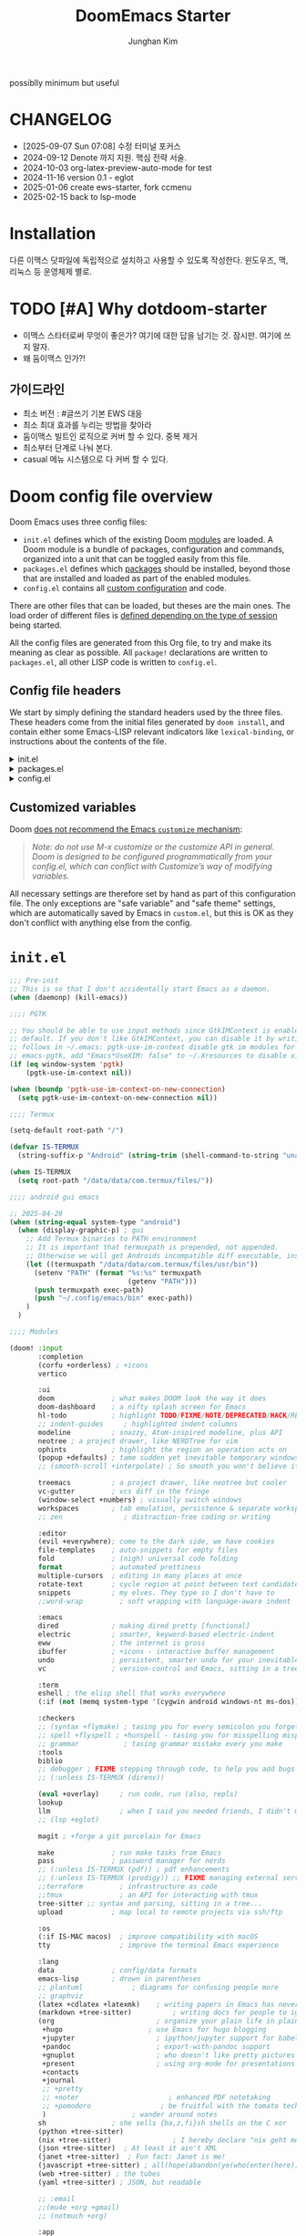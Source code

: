 :DOC-CONFIG:
# Tangle by default to config.el, which is the most common case
# #+property: header-args:emacs-lisp :tangle config.el
#+property: header-args :mkdirp yes :comments no
#+startup: fold
:END:
#+title: DoomEmacs Starter
#+author: Junghan Kim
#+email: junghanacs@gmail.com
#+url: https://www.junghanacs.com

possiblly minimum but useful

* CHANGELOG
- [2025-09-07 Sun 07:08] 수정 터미널 포커스
- 2024-09-12 Denote 까지 지원. 핵심 전략 서술.
- 2024-10-03 org-latex-preview-auto-mode for test
- 2024-11-16 version 0.1 - eglot
- 2025-01-06 create ews-starter, fork ccmenu
- 2025-02-15 back to lsp-mode


* Installation

다른 이맥스 닷파일에 독립적으로 설치하고 사용할 수 있도록 작성한다.
윈도우즈, 맥, 리눅스 등 운영체제 별로.

* TODO [#A] Why dotdoom-starter

- 이맥스 스타터로써 무엇이 좋은가? 여기에 대한 답을 남기는 것. 잠시만. 여기에 쓰지 말자.
- 왜 둠이맥스 인가?!

** 가이드라인

- 최소 버전 : #글쓰기 기본 EWS 대응
- 최소 최대 효과를 누리는 방법을 찾아라
- 둠이맥스 빌트인 로직으로 커버 할 수 있다. 중복 제거
- 최소부터 단계로 나눠 본다.
- casual 메뉴 시스템으로 다 커버 할 수 있다.

* Doom config file overview

Doom Emacs uses three config files:

- =init.el= defines which of the existing Doom [[https://github.com/hlissner/doom-emacs/blob/develop/docs/getting_started.org#modules][modules]] are loaded. A Doom module is a bundle of packages, configuration and commands, organized into a unit that can be toggled easily from this file.
- =packages.el= defines which [[https://github.com/hlissner/doom-emacs/blob/develop/docs/getting_started.org#package-management][packages]] should be installed, beyond those that are installed and loaded as part of the enabled modules.
- =config.el= contains all [[https://github.com/hlissner/doom-emacs/blob/develop/docs/getting_started.org#configuring-doom][custom configuration]] and code.

There are other files that can be loaded, but theses are the main ones. The load order of different files is [[https://github.com/hlissner/doom-emacs/blob/develop/docs/getting_started.org#load-order][defined depending on the type of session]] being started.

All the config files are generated from this Org file, to try and make its meaning as clear as possible. All =package!= declarations are written to =packages.el=, all other LISP code is written to =config.el=.

** Config file headers

We start by simply defining the standard headers used by the three files. These headers come from the initial files generated by =doom install=, and contain either some Emacs-LISP relevant indicators like =lexical-binding=, or instructions about the contents of the file.

#+html: <details><summary>init.el</summary>
#+begin_src emacs-lisp :tangle init.el
;;; init.el -*- lexical-binding: t; -*-

;; DO NOT EDIT THIS FILE DIRECTLY
;; This is a file generated from a literate programing source file located at
;; https://gitlab.com/zzamboni/dot-doom/-/blob/master/doom.org
;; You should make any changes there and regenerate it from Emacs org-mode
;; using org-babel-tangle (C-c C-v t)

;; This file controls what Doom modules are enabled and what order they load
;; in. Remember to run 'doom sync' after modifying it!

;; NOTE Press 'SPC h d h' (or 'C-h d h' for non-vim users) to access Doom's
;;      documentation. There you'll find a "Module Index" link where you'll find
;;      a comprehensive list of Doom's modules and what flags they support.

;; NOTE Move your cursor over a module's name (or its flags) and press 'K' (or
;;      'C-c c k' for non-vim users) to view its documentation. This works on
;;      flags as well (those symbols that start with a plus).
;;
;;      Alternatively, press 'gd' (or 'C-c c d') on a module to browse its
;;      directory (for easy access to its source code).
#+end_src
#+html: </details>

#+html: <details><summary>packages.el</summary>
#+begin_src emacs-lisp :tangle packages.el
;; -*- no-byte-compile: t; -*-
;;; $DOOMDIR/packages.el

;; DO NOT EDIT THIS FILE DIRECTLY
;; This is a file generated from a literate programing source file located at
;; https://gitlab.com/zzamboni/dot-doom/-/blob/master/doom.org
;; You should make any changes there and regenerate it from Emacs org-mode
;; using org-babel-tangle (C-c C-v t)

;; To install a package with Doom you must declare them here and run 'doom sync'
;; on the command line, then restart Emacs for the changes to take effect -- or
;; use 'M-x doom/reload'.

;; To install SOME-PACKAGE from MELPA, ELPA or emacsmirror:
;;(package! some-package)

;; To install a package directly from a remote git repo, you must specify a
;; `:recipe'. You'll find documentation on what `:recipe' accepts here:
;; https://github.com/raxod502/straight.el#the-recipe-format
;;(package! another-package
;;  :recipe (:host github :repo "username/repo"))

;; If the package you are trying to install does not contain a PACKAGENAME.el
;; file, or is located in a subdirectory of the repo, you'll need to specify
;; `:files' in the `:recipe':
;;(package! this-package
;;  :recipe (:host github :repo "username/repo"
;;           :files ("some-file.el" "src/lisp/*.el")))

;; If you'd like to disable a package included with Doom, you can do so here
;; with the `:disable' property:
;;(package! builtin-package :disable t)

;; You can override the recipe of a built in package without having to specify
;; all the properties for `:recipe'. These will inherit the rest of its recipe
;; from Doom or MELPA/ELPA/Emacsmirror:
;;(package! builtin-package :recipe (:nonrecursive t))
;;(package! builtin-package-2 :recipe (:repo "myfork/package"))

;; Specify a `:branch' to install a package from a particular branch or tag.
;; This is required for some packages whose default branch isn't 'master' (which
;; our package manager can't deal with; see raxod502/straight.el#279)
;;(package! builtin-package :recipe (:branch "develop"))

;; Use `:pin' to specify a particular commit to install.
;;(package! builtin-package :pin "1a2b3c4d5e")

;; Doom's packages are pinned to a specific commit and updated from release to
;; release. The `unpin!' macro allows you to unpin single packages...
;;(unpin! pinned-package)
;; ...or multiple packages
;;(unpin! pinned-package another-pinned-package)
;; ...Or *all* packages (NOT RECOMMENDED; will likely break things)
;;(unpin! t)
#+end_src
#+html: </details>

#+html: <details><summary>config.el</summary>
#+begin_src emacs-lisp :tangle config.el
;;; $DOOMDIR/config.el -*- lexical-binding: t; -*-

;; DO NOT EDIT THIS FILE DIRECTLY
;; This is a file generated from a literate programing source file located at
;; https://gitlab.com/zzamboni/dot-doom/-/blob/master/doom.org
;; You should make any changes there and regenerate it from Emacs org-mode
;; using org-babel-tangle (C-c C-v t)

;; Place your private configuration here! Remember, you do not need to run 'doom
;; sync' after modifying this file!

;; Some functionality uses this to identify you, e.g. GPG configuration, email
;; clients, file templates and snippets.
;; (setq user-full-name "John Doe"
;;      user-mail-address "john@doe.com")

;; Doom exposes five (optional) variables for controlling fonts in Doom. Here
;; are the three important ones:
;;
;; + `doom-font'
;; + `doom-variable-pitch-font'
;; + `doom-big-font' -- used for `doom-big-font-mode'; use this for
;;   presentations or streaming.
;;
;; They all accept either a font-spec, font string ("Input Mono-12"), or xlfd
;; font string. You generally only need these two:
;; (setq doom-font (font-spec :family "monospace" :size 12 :weight 'semi-light)
;;       doom-variable-pitch-font (font-spec :family "sans" :size 13))

;; There are two ways to load a theme. Both assume the theme is installed and
;; available. You can either set `doom-theme' or manually load a theme with the
;; `load-theme' function. This is the default:
;; (setq doom-theme 'doom-one)

;; If you use `org' and don't want your org files in the default location below,
;; change `org-directory'. It must be set before org loads!
;; (setq org-directory "~/org/")

;; This determines the style of line numbers in effect. If set to `nil', line
;; numbers are disabled. For relative line numbers, set this to `relative'.
;; (setq display-line-numbers-type t)
(remove-hook! (text-mode conf-mode) #'display-line-numbers-mode)

;; Here are some additional functions/macros that could help you configure Doom:
;;
;; - `load!' for loading external *.el files relative to this one
;; - `use-package!' for configuring packages
;; - `after!' for running code after a package has loaded
;; - `add-load-path!' for adding directories to the `load-path', relative to
;;   this file. Emacs searches the `load-path' when you load packages with
;;   `require' or `use-package'.
;; - `map!' for binding new keys
;;
;; To get information about any of these functions/macros, move the cursor over
;; the highlighted symbol at press 'K' (non-evil users must press 'C-c c k').
;; This will open documentation for it, including demos of how they are used.
;;
;; You can also try 'gd' (or 'C-c c d') to jump to their definition and see how
;; they are implemented.
#+end_src
#+html: </details>

** Customized variables

Doom [[https://github.com/hlissner/doom-emacs/blob/develop/docs/getting_started.org#configure][does not recommend the Emacs =customize= mechanism]]:

#+begin_quote
/Note: do not use M-x customize or the customize API in general. Doom is designed to be configured programmatically from your config.el, which can conflict with Customize’s way of modifying variables./
#+end_quote

All necessary settings are therefore set by hand as part of this configuration file. The only exceptions are "safe variable" and "safe theme" settings, which are automatically saved by Emacs in =custom.el=, but this is OK as they don't conflict with anything else from the config.

* =init.el=

#+begin_src emacs-lisp :tangle init.el
;;; Pre-init
;; This is so that I don't accidentally start Emacs as a daemon.
(when (daemonp) (kill-emacs))

;;;; PGTK

;; You should be able to use input methods since GtkIMContext is enabled by
;; default. If you don't like GtkIMContext, you can disable it by writing as
;; follows in ~/.emacs: pgtk-use-im-context disable gtk im modules for
;; emacs-pgtk, add "Emacs*UseXIM: false" to ~/.Xresources to disable xim
(if (eq window-system 'pgtk)
    (pgtk-use-im-context nil))

(when (boundp 'pgtk-use-im-context-on-new-connection)
  (setq pgtk-use-im-context-on-new-connection nil))

;;;; Termux

(setq-default root-path "/")

(defvar IS-TERMUX
  (string-suffix-p "Android" (string-trim (shell-command-to-string "uname -a"))))

(when IS-TERMUX
  (setq root-path "/data/data/com.termux/files/"))

;;;; android gui emacs

;; 2025-04-28
(when (string-equal system-type "android")
  (when (display-graphic-p) ; gui
    ;; Add Termux binaries to PATH environment
    ;; It is important that termuxpath is prepended, not appended.
    ;; Otherwise we will get Androids incompatible diff executable, instead of the one in Termux.
    (let ((termuxpath "/data/data/com.termux/files/usr/bin"))
      (setenv "PATH" (format "%s:%s" termuxpath
                             (getenv "PATH")))
      (push termuxpath exec-path)
      (push "~/.config/emacs/bin" exec-path))
    )
  )

;;;; Modules

(doom! :input
       :completion
       (corfu +orderless) ; +icons
       vertico

       :ui
       doom              ; what makes DOOM look the way it does
       doom-dashboard    ; a nifty splash screen for Emacs
       hl-todo           ; highlight TODO/FIXME/NOTE/DEPRECATED/HACK/REVIEW/XXX/BUG
       ;; indent-guides     ; highlighted indent columns
       modeline          ; snazzy, Atom-inspired modeline, plus API
       neotree ; a project drawer, like NERDTree for vim
       ophints           ; highlight the region an operation acts on
       (popup +defaults) ; tame sudden yet inevitable temporary windows
       ;; (smooth-scroll +interpolate) ; So smooth you won't believe it's not butter

       treemacs          ; a project drawer, like neotree but cooler
       vc-gutter         ; vcs diff in the fringe
       (window-select +numbers) ; visually switch windows
       workspaces        ; tab emulation, persistence & separate workspaces
       ;; zen               ; distraction-free coding or writing

       :editor
       (evil +everywhere); come to the dark side, we have cookies
       file-templates    ; auto-snippets for empty files
       fold              ; (nigh) universal code folding
       format            ; automated prettiness
       multiple-cursors  ; editing in many places at once
       rotate-text       ; cycle region at point between text candidates
       snippets          ; my elves. They type so I don't have to
       ;;word-wrap         ; soft wrapping with language-aware indent

       :emacs
       dired             ; making dired pretty [functional]
       electric          ; smarter, keyword-based electric-indent
       eww               ; the internet is gross
       ibuffer           ; +icons - interactive buffer management
       undo              ; persistent, smarter undo for your inevitable mistakes
       vc                ; version-control and Emacs, sitting in a tree

       :term
       eshell ; the elisp shell that works everywhere
       (:if (not (memq system-type '(cygwin android windows-nt ms-dos))) vterm) ; the best terminal emulation in Emacs

       :checkers
       ;; (syntax +flymake) ; tasing you for every semicolon you forget
       ;; spell +flyspell ; +hunspell - tasing you for misspelling mispelling
       ;; grammar           ; tasing grammar mistake every you make
       :tools
       biblio
       ;; debugger ; FIXME stepping through code, to help you add bugs
       ;; (:unless IS-TERMUX (direnv))

       (eval +overlay)     ; run code, run (also, repls)
       lookup
       llm                 ; when I said you needed friends, I didn't mean...
       ;; (lsp +eglot)

       magit ; +forge a git porcelain for Emacs

       make              ; run make tasks from Emacs
       pass              ; password manager for nerds
       ;; (:unless IS-TERMUX (pdf)) ; pdf enhancements
       ;; (:unless IS-TERMUX (prodigy)) ;; FIXME managing external services & code builders
       ;;terraform         ; infrastructure as code
       ;;tmux              ; an API for interacting with tmux
       tree-sitter ;; syntax and parsing, sitting in a tree...
       upload            ; map local to remote projects via ssh/ftp

       :os
       (:if IS-MAC macos)  ; improve compatibility with macOS
       tty                 ; improve the terminal Emacs experience

       :lang
       data              ; config/data formats
       emacs-lisp        ; drown in parentheses
       ;; plantuml            ; diagrams for confusing people more
       ;; graphviz
       (latex +cdlatex +latexmk)    ; writing papers in Emacs has never been so fun
       (markdown +tree-sitter)          ; writing docs for people to ignore
       (org                         ; organize your plain life in plain text
        +hugo                     ; use Emacs for hugo blogging
        +jupyter                    ; ipython/jupyter support for babel
        +pandoc                     ; export-with-pandoc support
        +gnuplot                    ; who doesn't like pretty pictures
        +present                    ; using org-mode for presentations
        +contacts
        +journal
        ;; +pretty
        ;; +noter                      ; enhanced PDF notetaking
        ;; +pomodoro                 ; be fruitful with the tomato technique
        )                     ; wander around notes
       sh                ; she sells {ba,z,fi}sh shells on the C xor
       (python +tree-sitter)
       (nix +tree-sitter)               ; I hereby declare "nix geht mehr!"
       (json +tree-sitter)  ; At least it ain't XML
       (janet +tree-sitter)  ; Fun fact: Janet is me!
       (javascript +tree-sitter) ; all(hope(abandon(ye(who(enter(here))))))
       (web +tree-sitter) ; the tubes
       (yaml +tree-sitter) ; JSON, but readable

       ;; :email
       ;;(mu4e +org +gmail)
       ;; (notmuch +org)

       :app
       calendar
       ;; emms
       (rss +org +youtube)        ; emacs as an RSS reader

       :config
       ;; literate ; use manually
       (default +bindings +smartparens)
       )
#+end_src

* =packages.el=

** doom packages : disabled t

줄일 수록 강해진다.

#+begin_src emacs-lisp :tangle packages.el

;;; doom-disabled-packages

(package! diredfl :disable t) ; conflict @denote
(package! dirvish :disable t)
(package! code-review :disable t) ; not working

;; checkers
(package! flyspell-lazy :disable t)
(package! flymake-popon :disable t)
(package! flycheck-popup-tip :disable t) ; conflict
(package! flycheck-plantuml :disable t)
;; (package! flycheck :disable t)
(package! lsp-mode :disable t) ; use eglot

(package! nose :disable t) ; python module
(package! lsp-python-ms :disable t)

(package! vundo :disable t)
(package! undo-fu-session :disable t)

;; app rss
(package! elfeed-goodies :disable t)

(package! solaire-mode :disable t)
;; (package! ace-window :disable t)

(package! treemacs-nerd-icons :disable t)

;; (package! corfu-popupinfo :disable t)

(package! evil-snipe :disable t)
(package! evil-goggles :disable t)
;; (package! evil-mc :disable t)

;; Disable tty module
(package! evil-terminal-cursor-changer :disable t) ; conflict on kitty
(package! kkp :disable t) ; conflict on term-keys

#+end_src
** additional packages

#+begin_src emacs-lisp :tangle packages.el

;;; additional packages

;;;; completion

;;;; ui

(unpin! doom-themes)
(package! doom-themes :recipe (:host github :repo "junghan0611/doom-themes" :branch "ko"))
(package! outli :recipe (:host github :repo "jdtsmith/outli" :files ("*.el")))

;;;; for ccmenu

;; (package! transpose-frame)
;; (package! webpaste)
;; (package! google-translate)
;; (package! password-store-menu)
;; (package! google-this)

;;;; denote

(package! denote)
(package! denote-org)
(package! denote-silo)
(package! denote-sequence)
(package! denote-markdown)
(package! denote-journal)

(package! denote-explore)
(package! denote-search)
(package! consult-notes)
(package! citar-denote)

;;;; template

(package! tempel)
(package! tempel-collection)
(package! imenu-list :recipe (:host github :repo "junghan0611/imenu-list" :branch "master"))
(package! laas)

;;;; llmclient

(package! claude-code :recipe (:host github :repo "stevemolitor/claude-code.el" ))

;;;; org extra

(package! org-download)
(package! org-rainbow-tags)
(package! org-glossary :recipe (:host github :repo "tecosaur/org-glossary" :files ("*.el" "*.org" "*.texi")))
(package! ten :recipe (:host sourcehut :repo "nobiot/ten")) ;; https://git.sr.ht/~nobiot/ten
;; (package! org-fragtog)          ;; interactive toggling of inline latex formulas
;; (package! org-transclusion)

;;;; code

(package! aggressive-indent)

;;;; tools

(package! dired-preview)
(package! jinx) ; spell checker
;; (package! term-keys :recipe (:host github :repo "junghan0611/term-keys"))

;;;; workspaces

;; (package! tabgo)

;;;; transient

;; (package! ccmenu :recipe (:host github :repo "junghan0611/ccmenu"))
;; (package! casual-suite)

#+end_src

* =+user-info.el=

  파일 참고

* =config.el=

** load +user-info
#+begin_src emacs-lisp :tangle config.el
;;; $DOOMDIR/config.el -*- lexical-binding: t; -*-

;; Place your private configuration here! Remember, you do not need to run 'doom
;; sync' after modifying this file!
(load! "+user-info")
#+end_src
** load per-machine.el and user-keys.el

#+begin_src emacs-lisp :tangle config.el

;;; Load 'Per-Machine' - User Configs
;; Most of my per-environment config done via =customize= and is in .custom.el.
;; However, some config is more involved, such as packages I just want in one
;; environment and not the others.  To that end, let's load a file that can contain
;; those customizations.

(let ((per-machine-filename (concat doom-user-dir "per-machine.el")))
  (when (file-exists-p per-machine-filename)
    (load-file per-machine-filename)))

;;; Load 'user-keys'

(let ((user-keys-filename (concat doom-user-dir "user-keys.el")))
  (when (file-exists-p user-keys-filename)
    (load-file user-keys-filename)))

#+end_src

** basic configuration
*** general
#+begin_src emacs-lisp :tangle config.el

;;; GENERAL SETTINGS

;; This determines the style of line numbers in effect. If set to `nil', line
;; numbers are disabled. For relative line numbers, set this to `relative'.
;; (setq display-line-numbers-type 'relative)

;; /doom/high-school-macos-emacs-dev-env/doom/init.el
(setq-default x-stretch-cursor t) ; make the cursor wide over tabs, etc.
(setq undo-limit 80000000) ; Raise undo-limit to 80Mb
(setq truncate-string-ellipsis "…") ; Unicode ellispis are nicer than "...", and also save /precious/ space

#+end_src
*** DONT startup message
CLOSED: [2025-04-28 Mon 13:03]
#+begin_src emacs-lisp :tangle config.el
;;; startup and dashboard

;; (setq initial-scratch-message user-initial-scratch-message)

;; ;; When I bring up Doom's scratch buffer with SPC x, it's often to play with
;; ;; elisp or note something down (that isn't worth an entry in my notes). I can
;; ;; do both in `lisp-interaction-mode'.
;; (setq doom-scratch-initial-major-mode 'emacs-lisp-mode)

;; ;; Set initial buffer to org
;; (setq initial-major-mode #'text-mode)

#+end_src
*** dashboard
CLOSED: [2025-04-28 Mon 13:03]

#+begin_src emacs-lisp :tangle config.el

  (defun emacs-dashboard-draw-ascii-banner-fn ()
    (let* ((banner
            '("Welcome to                                 "
              "███████╗███╗   ███╗ █████╗  ██████╗███████╗"
              "██╔════╝████╗ ████║██╔══██╗██╔════╝██╔════╝"
              "█████╗  ██╔████╔██║███████║██║     ███████╗"
              "██╔══╝  ██║╚██╔╝██║██╔══██║██║     ╚════██║"
              "███████╗██║ ╚═╝ ██║██║  ██║╚██████╗███████║"
              "╚══════╝╚═╝     ╚═╝╚═╝  ╚═╝ ╚═════╝╚══════╝"))
           (longest-line (apply #'max (mapcar #'length banner))))
      (put-text-property
       (point)
       (dolist (line banner (point))
         (insert
          (+doom-dashboard--center
           +doom-dashboard--width
           (concat line (make-string (max 0 (- longest-line (length line))) 32)))
          "\n"))
       'face 'bold)))

  ;; doom-dashboard-banner
  (when (display-graphic-p) ; gui
    (setq +doom-dashboard-ascii-banner-fn 'emacs-dashboard-draw-ascii-banner-fn))
#+END_SRC
*** leader key
#+begin_src emacs-lisp :tangle config.el
;;; Leader key

;; Over-ride or add to Doom Emacs default key bindings
;; https://discourse.doomemacs.org/t/what-are-leader-and-localleader-keys/153
;; 'M-m', '\,' 'SPC m' for localleader
(setq doom-localleader-key ","
      doom-localleader-alt-key "C-,")

(defun my/call-localleader ()
  (interactive)
  (setq unread-command-events (listify-key-sequence ",")))
(map! :leader (:desc "+major-mode" "m" #'my/call-localleader))
;; (global-set-key (kbd "M-m") #'my/call-localleader)

#+end_src
*** input-method with hangul

Font test: " & ' ∀ ∃ ∅ ∈ ∉ ∏ ∑ √ ∞ ∧ ∨ ∩ ∪ ∫ ² ³ µ · × ∴ ∼
≅ ≈ ≠ ≡ ≤ ≥ < > ⊂ ⊃ ⊄ ⊆ ⊇ ⊥ ∂ ∇ ∈ ∝ ⊕ ⊗ ← → ↑ ↓ ↔ ⇐ ⇒ ⇔
□ ■ | © ¬ ± ° · ˜ Γ Δ α β γ δ ε φ ∀, ∃, ￢(~), ∨, ∧,⊂, ∈,
⇒, ⇔ 𝑀＜1
𝑻𝑼𝑽𝗔𝗕𝗖𝗗 𝞉𝞩𝟃 ϑϕϰ ⊰⊱⊲⊳⊴⊵⫕ 𝚢𝚣𝚤𝖿𝗀𝗁𝗂

#+begin_src emacs-lisp :tangle config.el
;;;; Font Test:

;; Font test: " & ' ∀ ∃ ∅ ∈ ∉ ∏ ∑ √ ∞ ∧ ∨ ∩ ∪ ∫ ² ³ µ · × ∴ ∼
;; ≅ ≈ ≠ ≡ ≤ ≥ < > ⊂ ⊃ ⊄ ⊆ ⊇ ⊥ ∂ ∇ ∈ ∝ ⊕ ⊗ ← → ↑ ↓ ↔ ⇐ ⇒ ⇔
;; □ ■ | © ¬ ± ° · ˜ Γ Δ α β γ δ ε φ ∀, ∃, ￢(~), ∨, ∧,⊂, ∈,
;; ⇒, ⇔ 𝑀＜1
;; 𝑻𝑼𝑽𝗔𝗕𝗖𝗗 𝞉𝞩𝟃 ϑϕϰ ⊰⊱⊲⊳⊴⊵⫕ 𝚢𝚣𝚤𝖿𝗀𝗁𝗂

;;; Input-method +Hangul

;; +------------+------------+
;; | 일이삼사오 | 일이삼사오 |
;; +------------+------------+
;; | ABCDEFGHIJ | ABCDEFGHIJ |
;; +------------+------------+
;; | 1234567890 | 1234567890 |
;; +------------+------------+
;; | 일이삼사오 | 일이삼사오 |
;; | abcdefghij | abcdefghij |
;; +------------+------------+
(progn
  (setq default-input-method "korean-hangul")
  (set-language-environment "Korean")

  ;; (setq default-transient-input-method "TeX")

  (set-keyboard-coding-system 'utf-8)
  (setq locale-coding-system 'utf-8)
  (prefer-coding-system 'utf-8)
  (set-charset-priority 'unicode)
  (set-default-coding-systems 'utf-8)
  (set-terminal-coding-system 'utf-8)
  (setq-default buffer-file-coding-system 'utf-8-unix)

  (set-selection-coding-system 'utf-8) ;; important
  (setq coding-system-for-read 'utf-8)
  (setq coding-system-for-write 'utf-8)

  ;; Treat clipboard input as UTF-8 string first; compound text next, etc.
  (setq x-select-request-type '(UTF8_STRING COMPOUND_TEXT TEXT STRING))

  (setq-default line-spacing 3)

  ;; (setenv "LANG" "en_US.UTF-8")
  ;; (setenv "LC_ALL" "en_US.UTF-8")
  ;; (setenv "LANG" "ko_KR.UTF-8")

  ;; 날짜 표시를 영어로한다. org mode에서 time stamp 날짜에 영향을 준다.
  (setq system-time-locale "C")

  (setq input-method-verbose-flag nil
        input-method-highlight-flag nil)

  (global-set-key (kbd "<S-SPC>") 'toggle-input-method)
  ;; (global-set-key (kbd "<Alt_R>") 'toggle-input-method)
  (global-set-key (kbd "<Hangul>") 'toggle-input-method)
  ;; (global-unset-key (kbd "S-SPC"))

  (unless (string-equal system-type "android")
;;;###autoload
    (defun my/set-emoji-symbol-font ()
      (interactive)

      (set-fontset-font "fontset-default" 'hangul (font-spec :family (face-attribute 'default :family)))

      (when (display-graphic-p) ; gui
        (set-fontset-font t 'unicode (font-spec :family "Symbola") nil 'prepend) ;; 2024-09-16 테스트 -- 𝑀＜1
        (set-fontset-font t 'mathematical (font-spec :family "Symbola") nil 'prepend) ; best

        ;; (set-fontset-font t 'emoji (font-spec :family "Apple Color Emoji") nil 'prepend)
        (set-fontset-font t 'emoji (font-spec :family "Noto Color Emoji") nil)
        (set-fontset-font t 'emoji (font-spec :family "Noto Emoji") nil 'prepend) ; Top
        )
      (unless (display-graphic-p) ; terminal
        (set-fontset-font "fontset-default" 'emoji (font-spec :family "Noto Emoji") nil 'prepend))

      (set-fontset-font t 'symbol (font-spec :family "Symbola") nil 'prepend)
      (set-fontset-font t 'symbol (font-spec :family "Noto Sans Symbols 2") nil 'prepend)
      (set-fontset-font t 'symbol (font-spec :family "Noto Sans Symbols") nil 'prepend))

    (add-hook 'after-setting-font-hook #'my/set-emoji-symbol-font))
  )
#+end_src
*** better default
#+begin_src emacs-lisp :tangle config.el
;;; better default

;; 'tags-completion-at-point-function' break ten-glossary
(setq-default completion-at-point-functions nil) ; important

;; (setq-default display-line-numbers-width-start t) ; doom's default t
(setq inhibit-compacting-font-caches t)

;; Stop asking abount following symlinks to version controlled files
(setq vc-follow-symlinks t)

(global-auto-revert-mode 1) ; doom nil
(setq auto-revert-interval 10)

;; default 120 emacs-29, 60 emacs-28
(setq kill-ring-max 30) ; keep it small

;; Disable .# lock files
(setq create-lockfiles nil)

;; Denote 23.9. Speed up backlinks’ buffer creation?
;; Prefer ripgrep, then ugrep, and fall back to regular grep.
(setq xref-search-program
      (cond ((or (executable-find "ripgrep") (executable-find "rg")) 'ripgrep)
       ((executable-find "ugrep") 'ugrep) (t 'grep)))
#+end_src
*** bookmark
#+begin_src emacs-lisp :tangle config.el
;;; overide doomemacs

(setq bookmark-default-file "~/emacs-bookmarks.el")
(setq bookmark-use-annotations nil)
(setq bookmark-automatically-show-annotations t)

#+end_src
*** abbrev dabbrev

#+begin_src emacs-lisp :tangle config.el

(progn
  (require 'dabbrev)
  (setq dabbrev-abbrev-char-regexp "[가-힣A-Za-z-_]")
  (setq dabbrev-upcase-means-case-search nil) ; default t
  (setq dabbrev-ignored-buffer-regexps
        '("\\` "
          "\\.\\(?:pdf\\|jpe?g\\|png\\)\\'"
          "\\(?:\\(?:[EG]?\\|GR\\)TAGS\\|e?tags\\|GPATH\\)\\(<[0-9]+>\\)?"))
  (setq dabbrev-abbrev-skip-leading-regexp "[$*/=~']"))
#+end_src
*** dired
#+begin_src emacs-lisp :tangle config.el
;;;; dired

(after! dired
  (setq dired-make-directory-clickable t) ; Emacs 29.1, doom t
  (setq dired-free-space nil) ; Emacs 29.1, doom first

  ;; Better dired flags:
  ;; `-l' is mandatory
  ;; `-a' shows all files
  ;; `-h' uses human-readable sizes
  ;; `-F' appends file-type classifiers to file names (for better highlighting)
  ;; -g     like -l, but do not list owner
  (setq dired-listing-switches "-AGFhgv --group-directories-first --time-style=long-iso") ;; doom "-ahl -v --group-directories-first"
  (setq dired-recursive-copies 'always ; doom 'always
        dired-dwim-target t) ; doom t
  (setq dired-ls-F-marks-symlinks nil ; doom nil -F marks links with @
        delete-by-moving-to-trash t) ; doom nil

  (setq dired-use-ls-dired t)  ; doom t
  (setq dired-do-revert-buffer t) ; doom nil
  ;; (setq dired-clean-confirm-killing-deleted-buffers t) ; doom nil
  ;; (setq dired-kill-when-opening-new-dired-buffer t) ; doom nil

  (require 'wdired)
  (setq wdired-allow-to-change-permissions t) ; doom nil
  (setq wdired-create-parent-directories t)

  (add-hook 'dired-mode-hook
            (lambda ()
              (interactive)
              (setq-local truncate-lines t) ; Do not wrap lines
              ;; (visual-line-mode -1)
              (hl-line-mode 1)))
  (add-hook 'dired-mode-hook 'dired-hide-details-mode)
  (remove-hook 'dired-mode-hook 'dired-omit-mode)

  (evil-define-key 'normal dired-mode-map
    (kbd "C-c C-e") 'wdired-change-to-wdired-mode
    (kbd "C-c l") 'org-store-link
    (kbd "C-x /") 'dired-narrow-regexp
    (kbd ".") 'consult-line
    ;; (kbd "K") 'dired-kill-subdir
    (kbd "K") 'dired-do-kill-lines
    ;; (kbd "F") 'evil-avy-goto-line-below ;; 2024-01-25 useful
    (kbd "h") 'dired-up-directory
    (kbd "RET") 'dired-find-file
    (kbd "l") 'dired-find-file
    (kbd "S-<return>") 'dired-find-file-other-window
    ;; evil-force-normal-state
    (kbd "q") 'casual-dired-tmenu
    (kbd "S-SPC") 'dired-toggle-marks
    )
  )
#+end_src
*** visual-line-mode
#+begin_src emacs-lisp :tangle config.el
;;;; visual-line-mode

(add-hook 'backtrace-mode-hook 'display-line-numbers-mode)
(add-hook 'backtrace-mode-hook 'visual-line-mode)

#+end_src
*** which-key
#+begin_src emacs-lisp :tangle config.el
;;;; which-key

(after! which-key
  (setq
   which-key-max-description-length 29 ; doom 27, spacemacs 36
   which-key-idle-delay 0.4
   which-key-idle-secondary-delay 0.01
  ;;  which-key-ellipsis ".."
  ;;  which-key-allow-multiple-replacements nil
  ;;  which-key-use-C-h-commands t) ; paging key maps
  ))
#+end_src
*** set-popup-rules - display-buffer-alist
#+begin_src emacs-lisp :tangle config.el
;;;; popup-rule

;; from prot's dotfiles : important
(add-to-list
 'display-buffer-alist
 `("\\`\\*\\(Warnings\\|Compile-Log\\|Org Links\\)\\*\\'"
   (display-buffer-no-window)
   (allow-no-window . t)))
#+end_src
*** dabbrev
#+begin_src emacs-lisp :tangle config.el
;;;; dabbrev

(progn
  (require 'dabbrev)
  (setq dabbrev-abbrev-char-regexp "[가-힣A-Za-z-_]")
  (setq dabbrev-ignored-buffer-regexps
        '("\\` "
          "\\.\\(?:pdf\\|jpe?g\\|png\\)\\'"
          "\\(?:\\(?:[EG]?\\|GR\\)TAGS\\|e?tags\\|GPATH\\)\\(<[0-9]+>\\)?"))
  (setq dabbrev-abbrev-skip-leading-regexp "[$*/=~']")
  (setq dabbrev-upcase-means-case-search nil) ; default t

  (add-to-list 'dabbrev-ignored-buffer-modes 'pdf-view-mode)
  (add-to-list 'dabbrev-ignored-buffer-modes 'doc-view-mode)
  (add-to-list 'dabbrev-ignored-buffer-modes 'tags-table-mode)
  ;; (setq dabbrev-check-all-buffers t) ;; default t
  ;; (setq cape-dabbrev-check-other-buffers t) ; enable when dabbrev on init.el
  )
#+end_src
** completion

*** corfu

#+begin_src emacs-lisp :tangle config.el

;;; completion

;;;; corfu

;; 2024-09-13 기본 설정, jump-out-of-pair 추가
;; Tab 이 자동 완성이면 괄호 점프랑 충돌 난다. C-j/k C-n/p 는 직관적인 기본 설정이므로 건들이지 않는다.

(after! corfu
  ;; (setq corfu-auto-delay 0.5) ; doom 0.24
  (setq corfu-auto-prefix 4) ; doom 2, default 3
  ;; (setq corfu-preselect 'valid) ; doom 'prompt
  ;; (setq tab-always-indent t) ; for jump-out-of-pair - doom 'complete
  (setq +corfu-want-minibuffer-completion nil) ; doom t

  (setq +corfu-want-tab-prefer-expand-snippets nil)
  (setq +corfu-want-tab-prefer-navigating-snippets nil)
  (setq +corfu-want-tab-prefer-navigating-org-tables nil)

  ;; HACK: Prevent the annoting completion error when no `ispell' dictionary is set, prefer `cape-dict'
  (when (eq emacs-major-version 30)
    (setq text-mode-ispell-word-completion nil))

  ;; IMO, modern editors have trained a bad habit into us all: a burning need for
  ;; completion all the time -- as we type, as we breathe, as we pray to the
  ;; ancient ones -- but how often do you *really* need that information? I say
  ;; rarely. So opt for manual completion:
  ;; doom/hlissner-dot-doom/config.el
  ;; (setq corfu-auto nil)

  ;; default 'C-S-s'
  (define-key corfu-map (kbd "M-.") '+corfu-move-to-minibuffer)
  )

#+end_src

*** consult vertico

#+begin_src emacs-lisp :tangle config.el

;;;; vertico-map

(after! consult
  ;; (setq consult--customize-alist nil)

  (consult-customize
   +default/search-project +default/search-other-project
   +default/search-project-for-symbol-at-point
   +default/search-cwd +default/search-other-cwd
   +default/search-notes-for-symbol-at-point
   +default/search-emacsd
   :preview-key '("C-SPC" :debounce 0.3 "<up>" "<down>" "M-j" "M-k"))

  (consult-customize
   consult-ripgrep consult-git-grep consult-grep
   consult-bookmark consult-recent-file
   consult--source-recent-file consult--source-project-recent-file consult--source-bookmark
   :preview-key '("C-SPC"
                  :debounce 0.3 "<up>" "<down>" "M-j" "M-k"))
  )

(after! vertico
  (map! :map vertico-map
        "M-j" #'vertico-next
        "M-k" #'vertico-previous))

#+end_src
** editing
*** evil
#+begin_src emacs-lisp :tangle config.el
;;; evil

(after! evil
  ;; C-h is backspace in insert state
  ;; (setq evil-want-C-h-delete t) ; default nil
  (setq evil-want-C-w-delete t) ; default t
  (setq evil-want-C-u-scroll t) ; default t

  ;; use C-i / C-o  evil-jump-backward/forward
  ;; (setq evil-want-C-i-jump t) ; default nil

  ;;  /home/junghan/sync/man/dotsamples/vanilla/mpereira-dotfiles-evil-clojure/configuration.org
  ;; FIXME: this correctly causes '*' to match on whole symbols (e.g., on a
  ;; Clojure file pressing '*' on 'foo.bar' matches the whole thing, instead of
  ;; just 'foo' or 'bar', BUT, it won't match 'foo.bar' in something like
  ;; '(foo.bar/baz)', which I don't like.
  ;; (setq-default evil-symbol-word-search t)
  ;; (setq evil-jumps-cross-buffers nil)
  (setq evil-want-Y-yank-to-eol t) ; doom t

  ;; 'Important' Prevent the cursor from moving beyond the end of line.
  ;; Don't move the block cursor when toggling insert mode
  (setq evil-move-cursor-back nil) ; nil is better - default t
  (setq evil-move-beyond-eol nil) ; default nil

  (setq +evil-want-o/O-to-continue-comments nil) ; doom t
  (setq +default-want-RET-continue-comments nil) ; doom t

  (setq evil-want-fine-undo t) ; doom 'nil

  ;; Don't put overwritten text in the kill ring
  (setq evil-kill-on-visual-paste nil) ; default t
  ;; Don't create a kill entry on every visual movement.
  ;; More details: https://emacs.stackexchange.com/a/15054:
  (fset 'evil-visual-update-x-selection 'ignore)

  ;; Prevent evil-motion-state from shadowing previous/next sexp
  (with-eval-after-load 'evil-maps
    (define-key evil-motion-state-map "L" nil)
    (define-key evil-motion-state-map "M" nil)

    ;; Replace Emacs Tabs key bindings with Workspace key bindings
    ;; replace "." search with consul-line in Evil normal state
    ;; use default "/" evil search

    ;; disable evil macro
    (define-key evil-normal-state-map (kbd "q") 'nil) ; evil macro disable
    (define-key evil-normal-state-map (kbd "Q") 'evil-record-macro)

    ;; o :: ace-link-info 이거면 충분하다.
    (define-key evil-insert-state-map (kbd "C-]") 'forward-char) ; very useful

    ;; =C-w= 'insert 'evil-delete-backward-word
    ;; =C-w= 'visual 'evil-window-map
    ;; use evil bindings $ ^

    ;; M-d region delete and C-d char delete
    (define-key evil-insert-state-map (kbd "C-d") 'delete-forward-char)

    ;; Don't put overwritten text in the kill ring
    ;; evil-delete-char -> delete-forward-char
    (define-key evil-normal-state-map "x" 'delete-forward-char)
    (define-key evil-normal-state-map "X" 'delete-backward-char)
    )

  ;; evil-org
  (with-eval-after-load 'evil-org
    ;; (evil-define-key 'insert 'evil-org-mode-map (kbd "C-d") 'delete-forward-char)
    (evil-define-key 'normal 'evil-org-mode-map "x" 'delete-forward-char)
    ;; (evil-define-key 'insert 'evil-org-mode-map (kbd "C-k") 'org-kill-line)
    ;; (evil-define-key 'insert 'org-mode-map (kbd "C-k") 'org-kill-line)
    (evil-define-key 'normal 'evil-org-mode-map "X" 'delete-backward-char))
  )

;; ,. as Esc key binding
;; https://discourse.doomemacs.org/t/typing-jk-deletes-j-and-returns-to-normal-mode/59/7
(after! evil-escape
  (setq evil-escape-key-sequence ",.") ;; "jk"
  (setq evil-escape-unordered-key-sequence nil)
  (setq evil-escape-delay 1.0) ;; 0.5, default 0.1
  (evil-escape-mode 1))
#+end_src
*** structural editing

#+begin_src emacs-lisp :tangle config.el

(after! smartparens
  ;; 2023-09-14 global 로 사용하다보니 거슬린다. 잠시만. 글로벌을 빼면 어떤가?
  ;; ("\\\\(" . "\\\\)") ;; emacs regexp parens
  ;; ("\\{"   . "\\}")   ;; latex literal braces in math mode
  ;; ("\\("   . "\\)")   ;; capture parens in regexp in various languages
  ;; ("\\\""  . "\\\"")  ;; escaped quotes in strings
  ;; ("/*"    . "*/")    ;; C-like multi-line comment
  ;; ("\""    . "\"")    ;; string double quotes
  ;; ("'"     . "'")     ;; string single quotes/character quotes
  ;; ("("     . ")")     ;; parens (yay lisp)
  ;; ("["     . "]")     ;; brackets
  ;; ("{"     . "}")     ;; braces (a.k.a. curly brackets)
  ;; ("`"     . "`")     ;; latex strings. tap twice for latex double quotes

  ;; Unbind `M-s' (set by paredit keybindings above) because it's bound
  ;; to some handy occur related functions
  ;; (define-key sp-keymap (kbd "M-s") nil)

  ;; org 모드에서 거슬린다. 제거. 굳.
  (sp-local-pair 'org-mode "(" ")" :actions '(rem)) ; for denote completion
  (sp-local-pair 'org-mode "[" "]" :actions '(rem)) ; temporarly
  (sp-local-pair 'org-mode "'" "'" :actions '(rem))
  (sp-local-pair 'org-mode "`" "`" :actions '(rem))
  (sp-local-pair 'org-mode "\"" "\"" :actions '(rem))
  (sp-local-pair 'org-mode "/" "/" :actions '(rem))
  (sp-local-pair 'org-mode "=" "=" :actions '(rem))
  (sp-local-pair 'org-mode "~" "~" :actions '(rem))

  ;; markdown 에서도 삭제
  (sp-local-pair 'markdown-mode "(" ")" :actions '(rem))
  (sp-local-pair 'markdown-mode "'" "'" :actions '(rem))
  (sp-local-pair 'markdown-mode "`" "`" :actions '(rem))
  (sp-local-pair 'markdown-mode "\"" "\"" :actions '(rem))
  (sp-local-pair 'markdown-mode "/" "/" :actions '(rem))

  ;; pair management
  (sp-with-modes
      '(minibuffer-mode)
    (sp-local-pair "'" nil :actions nil)
    (sp-local-pair "(" nil :wrap "C-("))
  (sp-with-modes 'markdown-mode (sp-local-pair "**" "***"))
  (sp-with-modes
      'web-mode
    (sp-local-pair "{{#if" "{{/if")
    (sp-local-pair "{{#unless" "{{/unless"))

  (sp-with-modes
      'org-mode
    (sp-local-pair "\\[" "\\]")
    (sp-local-pair "$$" "$$"))
  )

#+end_src
*** tempel
#+begin_src emacs-lisp :tangle config.el

;;;; tempel

;; Template-based in-buffer completion (tempel.el)
;; NOTE 2023-01-19: Check the `templates'
(use-package! tempel
  :bind
  (("M-+" . tempel-complete) ;; Alternative tempel-expand
   ("M-*" . tempel-insert))
  :config
  ;; (setq tempel-trigger-prefix "<") ; conflits with evil-shift
  (setq tempel-path (expand-file-name "tempel-templates.eld" doom-user-dir))

  ;; Use concrete keys because of org mode
  ;; "M-RET" #'tempel-done
  ;; "M-{" #'tempel-previous
  ;; "M-}" #'tempel-next
  ;; "M-<up>" #'tempel-previous
  ;; "M-<down>" #'tempel-next

  ;; 2023-10-19 disable my custom
  (define-key tempel-map (kbd "RET") #'tempel-done)
  (define-key tempel-map (kbd "M-n") #'tempel-next)
  (define-key tempel-map (kbd "M-p") #'tempel-previous)

  (use-package! tempel-collection))

#+end_src


*** imenu-list

#+begin_src emacs-lisp :tangle config.el

;;;; imenu-list

;; Show an outline summary of the current buffer.
(use-package! imenu-list
  :init
  (add-hook 'imenu-list-major-mode-hook #'toggle-truncate-lines)
  (setq imenu-list-focus-after-activation nil)
  (setq imenu-list-auto-resize nil)
  (setq imenu-list-position 'left)
  (setq imenu-list-idle-update-delay 1.0) ; default 1.0
  (setq imenu-list-size 45) ; default 0.3
  :config
  ;;;###autoload
  (defun spacemacs/imenu-list-smart-focus ()
    "Focus the `imenu-list' buffer, creating as necessary.
If the imenu-list buffer is displayed in any window, focus it, otherwise create and focus.
Note that all the windows in every frame searched, even invisible ones, not
only those in the selected frame."
    (interactive)
    (if (get-buffer-window imenu-list-buffer-name t)
        (imenu-list-show)
      (imenu-list-smart-toggle)))
  (after! winum
    (define-key
     winum-keymap
     [remap winum-select-window-8]
     #'spacemacs/imenu-list-smart-focus)))

#+end_src

*** latex - laas
#+begin_src emacs-lisp :tangle config.el

;;;; laas
;; https://github.com/tecosaur/LaTeX-auto-activating-snippets
(use-package! laas
  :hook ((LaTeX-mode . laas-mode)
	 (org-mode . laas-mode)))
#+end_src
*** remember
[2024-12-13 Fri 13:45]

#+begin_src emacs-lisp :tangle config.el
(use-package! remember
  :commands remember
  :init
  (setq
   remember-notes-initial-major-mode 'org-mode
   remember-notes-auto-save-visited-file-name t)
  :config (setq remember-data-file (my/org-remember-file)))
#+end_src

** org
*** org
#+begin_src emacs-lisp :tangle config.el
;;;; org

;; (require 'ob-tangle)

(after! org
  (message "after org - config")

  ;; (load-file (concat doom-user-dir "lisp/org-funcs.el"))
  ;; (load-file (concat doom-user-dir "lisp/org-config.el"))
  ;; (+org-init-keybinds-h) -> 2024-06-01 여기 키바인딩 관련 부분 뒤에서 다시 잡아줌
  ;; (setq org-attach-use-inheritance nil) ; selective

  (progn
    (setq org-capture-bookmark nil)
    (setq org-edit-src-content-indentation 0) ; default 2

    )

  (setq org-id-locations-file
        (file-name-concat org-directory (concat "." system-name "-orgids"))) ; ".org-id-locations"))

  ;; overide here! important
  ;; (setq org-insert-heading-respect-content nil) ; doom t
  ;; org-indent-mode 사용하면 org-hide-leading-stars 자동 on
  ;; (setq org-hide-leading-stars nil) ; doom t
  )
#+end_src
*** org2

#+begin_src emacs-lisp :tangle config.el

(after! org

;;;; org-todo-keywords : whhone

  (progn
    ;; https://whhone.com/emacs-config/
    (setq org-todo-keywords '((sequence "TODO(t)" "NEXT(n)" "|" "DONE(d)" "DONT(o)")))

    (with-no-warnings
      (custom-declare-face '+org-todo-todo  '((t (:inherit (bold error org-todo)))) "")
      (custom-declare-face '+org-todo-next  '((t (:inherit (bold warning org-todo)))) "")
      (custom-declare-face '+org-todo-done  '((t (:inherit (bold success org-todo)))) "")
      (custom-declare-face '+org-todo-dont '((t (:inherit (bold font-lock-doc-face org-todo)))) "")
      )

    (setq org-todo-keyword-faces
          '(("TODO" . +org-todo-todo) ;; red
            ("DONE" . +org-todo-done) ;; green
            ("NEXT" . +org-todo-next) ;; yellow
            ("DONT" . +org-todo-dont) ;; green
            ))

    ;; https://orgmode.org/worg/org-tutorials/org-custom-agenda-commands.html
    (setq org-agenda-custom-commands
          '(("n" "Agenda / NEXT"
             ((agenda "" nil)
              (tags "INBOX+LEVEL=2|CATEGORY=\"Inbox\"+LEVEL=1")
              (todo "NEXT" nil)
              ;; (todo "TODO" nil) ;; 2024-03-18 add
              ) nil)
            (" " "Agenda and all TODOs" ; default' view
             ((agenda "")
              (alltodo "")))))
    )

;;;; DONT custom agenda files

  ;; ;; (setq org-agenda-files org-user-agenda-files)

  (setq org-agenda-diary-file (my/org-diary-file))
  (setq org-default-notes-file (my/org-inbox-file))

  ;; doom-emacs capture files : absolute path
  (setq +org-capture-todo-file (my/org-inbox-file))
  (setq +org-capture-notes-file (my/org-inbox-file))
  (setq +org-capture-changelog-file (my/org-inbox-file))
  (setq +org-capture-projects-file (my/org-inbox-file))
  (setq +org-capture-journal-file (my/org-diary-file))

;;;; org-agenda

  ;; Use sticky agenda since I need different agenda views (personal and work) at the same time.
  (setq org-agenda-sticky t) ; default nil

  ;; Shift the agenda to show the previous 3 days and the next 7 days for
  ;; better context on your week. The past is less important than the future.
  (setq org-agenda-span 'day) ; default 'week, doom 10

  ;; Hide all scheduled todo.
  (setq org-agenda-todo-ignore-scheduled 'all)

  ;; Ignores "far" deadline TODO items from TODO list.
  (setq org-agenda-todo-ignore-deadlines 'far)

  ;; Hide all scheduled todo, from tags search view, like tags-todo.
  (setq org-agenda-tags-todo-honor-ignore-options t)

  ;; Hide all done todo in agenda
  (setq org-agenda-skip-scheduled-if-done t)

  ;; Hide task until the scheduled date.
  (setq org-agenda-skip-deadline-prewarning-if-scheduled 'pre-scheduled)

  (setq org-log-into-drawer t)

  (setq org-log-done 'time)

  ;; (setcdr (assoc 'note org-log-note-headings) "%d")
  ;; Interstitial Journaling: add note to CLOCK entry after clocking out
  ;; https://emacs.stackexchange.com/questions/37526/add-note-to-clock-entry-after-clocking-out
  (setq org-log-note-clock-out t)

  ;; 4 priorities to model Eisenhower's matrix.
  ;; - [#A] means +important +urgent
  ;; - [#B] means +important -urgent
  ;; - [#C] means -important +urgent
  ;; - [#D] means -important -urgent
  (setq org-priority-default 68
        org-priority-lowest 68)

;;;; diary-file

  (setq diary-file (concat doom-user-dir "diary"))
  (setq org-agenda-include-diary t)

;;;; org-agenda-log-mode and clock-mode

  ;; Show all agenda dates - even if they are empty
  (setq org-agenda-show-all-dates t)
  (setq org-agenda-start-with-log-mode t)

  ;; Agenda log mode items to display (closed clock : default)
  ;; 이전 이맥스는 state 가 기본이었다. 지금은 시간 기준으로 표기한다.
  ;; closed    Show entries that have been closed on that day.
  ;; clock     Show entries that have received clocked time on that day.
  ;; state     Show all logged state changes.
  ;; (setq org-agenda-log-mode-items '(closed clock state))
  (setq org-agenda-log-mode-add-notes nil)

  ;; sort 관련 기능을 확인해보고 정의한 함수들이 필요 없으면 빼면 된다.
  (setq org-agenda-sort-notime-is-late t) ; Org 9.4
  (setq org-agenda-sort-noeffort-is-high t) ; Org 9.4

  ;; Time Clocking
  ;; (require 'org-clock)
  ;; (setq org-clock-idle-time 30) ; 10
  ;; (setq org-clock-reminder-timer (run-with-timer
  ;;                                 t (* org-clock-idle-time 20) ; 60
  ;;                                 (lambda ()
  ;;                                   (unless (org-clocking-p)
  ;;                                     (when (fboundp 'alert)
  ;;                                       (alert "Do you forget to clock-in?"
  ;;                                              :title "Org Clock"))))))
  ;; (org-clock-auto-clockout-insinuate) ; auto-clockout
  ;; modeline 에 보이는 org clock 정보가 너무 길어서 줄임
  (setq org-clock-string-limit 30) ; default 0

  ;; org-clock-persist for share with machines
  (setq org-clock-persist-query-save t)
  (setq org-clock-persist-query-resume t)

  ;; current  Only the time in the current instance of the clock
  ;; today    All time clocked into this task today
  ;; repeat   All time clocked into this task since last repeat
  ;; all      All time ever recorded for this task
  ;; auto     Automatically, either all, or repeat for repeating tasks
  (setq org-clock-mode-line-entry t)
  (setq org-clock-mode-line-line-total 'auto) ; default nil

  ;; global Effort estimate values
  ;; global STYLE property values for completion
  (setq org-global-properties
        (quote
         (("Effort_ALL" . "0:15 0:30 0:45 1:00 2:00 3:00 4:00 5:00 6:00 8:00")
          ("STYLE_ALL" . "habit"))))

;;;; org-tag and category

  ;; (setq org-auto-align-tags nil) ; default t, use doom's custom
  ;; (setq org-tags-column 0) ; default -77
  (setq org-agenda-tags-column -80) ;; 'auto ; org-tags-column
  (setq org-agenda-show-inherited-tags nil)

  (setq org-tag-alist (quote (
                              (:startgroup) ;; Action
                              ("later" . ?.)
                              ("now" . ?,)
                              (:endgroup)
                              ("important" . ?i) ; 별도 처리
                              ("waiting" . ?w)
                              ("next" . ?n)
                              ("hold" . ?h)
                              ;; ("crypt" . ?E)
                              ("note" . ?o)
                              ("noexport" . ?x)
                              ("nonum" . ?u)
                              ("ATTACH" . ?a)
                              ("latest" . ?l) ;; latest version
                              )))

  (add-to-list 'org-tags-exclude-from-inheritance "projects") ; projects 왜 구분했었지?

;;;; org-agenda-custom-commands

  ;; ol-doi ol-w3m ol-bbdb ol-docview ol-gnus ol-info ol-irc ol-mhe ol-rmail
  ;; ol-eww ol-bibtex
  ;; Adapted from http://stackoverflow.com/a/12751732/584121
  ;; (require 'org-protocol)
  (setq org-protocol-default-template-key "L")
  (setq org-modules `(org-habit org-protocol))

  ;; (setq org-agenda-prefix-format
  ;;       '((agenda  . " %i %-14:c%?-12t% s")
  ;;         (todo  . " %i %-14:c")
  ;;         (tags  . " %i %-14:c")
  ;;         (search . " %i %-14:c")))

  ;; https://www.pygopar.com/creating-new-columns-in-org-agenda
  ;; Originally from here: https://stackoverflow.com/a/59001859/2178312
  (defun gopar/get-schedule-or-deadline-if-available ()
    (let ((scheduled (org-get-scheduled-time (point)))
          (deadline (org-get-deadline-time (point))))
      (if (not (or scheduled deadline))
          (format " ")
        ;; (format "🗓️ ")
        "   ")))

  (setq org-agenda-prefix-format
        '((agenda . " %-4e %i %-12:c%?-12t% s ")
          (todo . " %i %-10:c %-5e %(gopar/get-schedule-or-deadline-if-available)")
          (tags . " %i %-12:c")
          (search . " %i %-12:c")))

  (when IS-TERMUX
    (setq org-agenda-prefix-format
          '((agenda  . " %i %?-12t% s")
            (todo  . " %i ")
            (tags  . " %i ")
            (search . " %i "))))

  (setq org-agenda-category-icon-alist nil)

  (setq org-agenda-hide-tags-regexp
        "agenda\\|DONT\\|LOG\\|ATTACH\\|GENERAL\\|BIRTHDAY\\|PERSONAL\\|PROFESSIONAL\\|TRAVEL\\|PEOPLE\\|HOME\\|FINANCE\\|PURCHASES")

  (add-hook 'org-agenda-finalize-hook
            (lambda ()
              ;; (setq-local line-spacing 0.2)
              (define-key org-agenda-mode-map [(double-mouse-1)] 'org-agenda-goto-mouse)))

  (defun cc/org-agenda-goto-now ()
    "Redo agenda view and move point to current time '← now'"
    (interactive)
    (org-agenda-redo)
    (org-agenda-goto-today)

    (if window-system
        (search-forward "← now ─")
      (search-forward "now -"))
    )

  (add-hook 'org-agenda-mode-hook
            (lambda ()
              (define-key org-agenda-mode-map (kbd "<f2>") 'org-save-all-org-buffers)
              (define-key org-agenda-mode-map (kbd "<backspace>") #'evil-switch-to-windows-last-buffer)
              (define-key org-agenda-mode-map (kbd "DEL") #'evil-switch-to-windows-last-buffer)
              ;; (define-key org-agenda-mode-map (kbd "M-p") 'org-pomodoro)
              ;; (define-key org-agenda-mode-map (kbd "M-P") 'ash/org-pomodoro-til-meeting)
              (define-key org-agenda-mode-map (kbd "M-.") 'cc/org-agenda-goto-now)))

  ;; (setq org-archive-location "archives/%s_archive::")
  (setq org-archive-location (file-name-concat org-directory "archives/%s::"))

  ;; nil 이면 C-c C-o 으로 접근한다.
  ;; (setq org-mouse-1-follows-link t) ; default 450

  (setq org-capture-template-dir (concat doom-user-dir "captures/"))
  (setq org-datetree-add-timestamp t)

;;;; Simple is Better

  ;; See https://orgmode.org/manual/Template-elements.html#index-org_002ddefault_002dnotes_002dfile-1
  (setq org-capture-templates nil)
  (add-to-list
   'org-capture-templates
   `("i" "Inbox" entry (file+headline ,(my/org-inbox-file) "Inbox")
     "* %?\n%i\n%a"))

  (add-to-list
   'org-capture-templates
   `("I" "Inbox (Work)" entry (file+headline ,(my/org-inbox-file) "Inbox")
     "* %? :work:\n%i\n%a"))

  (add-to-list
   'org-capture-templates
   `("p" "Project /w template" entry (file+headline ,(my/org-inbox-file) "Projects")
     (file ,(concat org-capture-template-dir "project.capture"))))

  ;; (add-to-list
  ;;  'org-capture-templates
  ;;  `("l" "links" entry (file ,(my/org-links-file))
  ;;    "* TODO %(org-cliplink-capture)" :immediate-finish t))

  (add-to-list
   'org-capture-templates
   `("T" "Personal Todo /w clock-in" entry (file ,(my/org-inbox-file))
     "* TODO [#C] %?\n%T\n%a\n" :clock-in t :clock-resume t))
  )
#+end_src

*** org3 tips

**** insert-white-space

#+begin_src emacs-lisp :tangle config.el

(with-eval-after-load 'org
  (require 'ox-hugo)

  ;; (setq org-hugo-base-dir (file-truename "~/git/blog/"))
  (setq org-hugo-base-dir user-hugo-blog-dir) ;; 2024-10-07 fix quartz

  (setq org-hugo-auto-set-lastmod t
        org-hugo-suppress-lastmod-period 3600.0) ; 3600.0 1h, (86400.0) 24h, (172800.0) 48h
  (setq org-hugo-front-matter-format 'yaml)

  ;; My blog is created using Hugo and ox-hugo. It generates better markdown than what you would get using org-md-export!
  ;; It works well out-of-the-box. However, extra configuration is required to embed video.
  ;; In ox-hugo, uses #+begin_video to generate the <video> HTML5 tag (details in ox-hugo/issues/274).
  ;; In Hugo config, set markup.goldmark.renderer.unsafe to true (details in discourse.gohugo.io).
  (add-to-list 'org-hugo-external-file-extensions-allowed-for-copying "webm")

  (setq org-hugo-section "notes") ; 2024-04-26 change
  (setq org-hugo-paired-shortcodes "mermaid callout cards details tabs") ; hint sidenote

  ;; https://ox-hugo.scripter.co/doc/formatting/
  ;; if org-hugo-use-code-for-kbd is non-nil
  ;; Requires CSS to render the <kbd> tag as something special.
  ;; eg: ~kbd~
  ;; (setq org-hugo-use-code-for-kbd t)

  ;; https://ox-hugo.scripter.co/doc/linking-numbered-elements/

  ;; org-export-dictionary 에 Figure, Table 에 한글 번역을 넣으면
  ;; 한글로 바뀌어 export 될 것이다.
  (setq org-hugo-link-desc-insert-type t)

  ;; 내보낼 때는 fill-column 끈다.
  (setq org-hugo-preserve-filling nil) ; important

  (setq org-hugo-allow-spaces-in-tags t) ; default t
  (setq org-hugo-prefer-hyphen-in-tags t) ; default t

  ;; Assume all static files are images for now otherwise this
  ;; defaults to /ox-hugo/mypicture.png which is ugly
  (setq org-hugo-default-static-subdirectory-for-externals "images") ; imgs
  ;; (setq org-hugo-default-static-subdirectory-for-externals "~/git/temp/notes.junghanacs.com/quartz/static/images") ; imgs

  ;; Override the default `org-hugo-export-creator-string' so that this
  ;; string is consistent in all ox-hugo tests.
  (setq org-hugo-export-creator-string "Emacs + Org-mode + ox-hugo")

  ;; In that normal example of the sidenote, ox-hugo trims the whitespace around
  ;; the sidenote block. That is configured by customizing the
  ;; org-hugo-special-block-type-properties variable:
  (progn
    (add-to-list 'org-hugo-special-block-type-properties '("mermaid" :raw t))
    (add-to-list 'org-hugo-special-block-type-properties '("callout" :raw t))
    (add-to-list 'org-hugo-special-block-type-properties '("cards" :raw t))
    (add-to-list 'org-hugo-special-block-type-properties '("details" :raw t)))
  ;; (add-to-list 'org-hugo-special-block-type-properties '("sidenote" . (:trim-pre t :trim-post t)))

  ;; If this property is set to an empty string, this heading will not be auto-inserted.
  ;; default value is 'References'
  ;; https://ox-hugo.scripter.co/doc/org-cite-citations/
  (plist-put org-hugo-citations-plist :bibliography-section-heading "References")

  (defun my/insert-white-space ()
    (interactive)
    (insert " "))

  (defun +org-export-remove-white-space (text _backend _info)
    "Remove zero width spaces from TEXT."
    (unless (org-export-derived-backend-p 'org)
      (replace-regexp-in-string " " "" text)))
  (add-to-list 'org-export-filter-final-output-functions #'+org-export-remove-white-space t)
  (evil-define-key '(insert normal) text-mode-map (kbd "M-m") #'my/insert-white-space)
  )
#+end_src
*** org extra packages

**** org-glossary
#+begin_src emacs-lisp :tangle config.el

;;;; org-glossary

(use-package! org-glossary
  :after org
  :init
  (setq org-glossary-idle-update-period 1.0) ; 0.5
  (setq org-glossary-autodetect-in-headings t) ; 2024-06-13 new
  ;; :hook (org-mode . org-glossary-mode)
  :config
  (setq org-glossary-collection-root (concat org-directory "dict/"))
  ;; (setq org-glossary-global-terms "global")

  (define-key org-mode-map (kbd "C-}") 'org-glossary-insert-term-reference)
  (define-key org-mode-map (kbd "C-{") 'org-glossary-create-definition)
  (define-key org-mode-map (kbd "C-\"") 'org-glossary-create-definition)
  ;; (setq org-glossary-automatic nil) ;; disable auto-export
  )
#+end_src

**** org-rainbow-tags

#+begin_src emacs-lisp :tangle config.el

;;;; org-rainbow-tags

(use-package! org-rainbow-tags
  :after org
  :init
  (setq org-rainbow-tags-hash-start-index 0)
  (setq org-rainbow-tags-extra-face-attributes
        '(:inverse-video t :box nil :weight 'bold))
  ;; :hook (org-mode . org-rainbow-tags-mode)
  )
#+end_src

**** org-download
#+begin_src emacs-lisp :tangle config.el
;;;; org-download

(use-package! org-download
  :after org
  :hook (;; (dired-mode . org-download-enable)
         (org-mode . org-download-enable))
  :commands (org-download-enable
             org-download-yank
             org-download-screenshot)
  :config
  (setq-default org-download-heading-lvl nil)
  (setq org-download-method 'directory) ; doom 'attach
  (setq-default org-download-image-dir (concat org-directory "screenshot" )) ;; share all devieces
  (setq org-download-display-inline-images nil)
  (setq org-download-timestamp"%Y%m%dT%H%M%S--") ;; denote id

  ;; #+caption: "
  ;; #+name: fig-"
  ;; #+attr_html: :width 40% :align center"
  ;; #+attr_latex: :width \\textwidth"
  (setq org-download-image-attr-list
        '("#+attr_html: :width 80% :align center"
          "#+attr_latex: :width \\textwidth"
          "#+attr_org: :width 800px"))

  (defun kimim/org-download-annotate (link)
    "Annotate LINK with the time of download."
    (format "#+name: fig:%s\n#+caption: %s\n"
            (file-name-base link) (file-name-base link)))
  (setq org-download-annotate-function #'kimim/org-download-annotate)
  )
#+end_src
**** org-journal
#+begin_src emacs-lisp :tangle config.el

;;;; org-journal

(progn
  (require 'org-journal)
  (setq org-journal-dir (concat user-org-directory "journal"))
  (setq org-journal-file-format "%Y%m%dT000000--%Y-%m-%d__journal_week%W.org")
  (setq org-journal-date-format "%Y-%m-%d %A") ; Week%W:

  ;; (setq org-journal-time-format "%R ")
  (setq org-journal-carryover-items  "TODO=\"TODO\"|TODO=\"NEXT\"")

  (setq org-journal-enable-agenda-integration t) ; default nil
  (setq org-journal-file-type 'weekly)

  (setq org-journal-tag-alist '(("meet" . ?m) ("dev" . ?d) ("idea" . ?i) ("emacs" . ?e) ("discuss" . ?c) ("1on1" . ?o))) ; default nil

  )
#+end_src
**** DONT org-modern
CLOSED: [2025-01-31 Fri 22:39]

#+begin_src emacs-lisp :tangle no

(setq org-modern-star nil)


;; Choose some fonts
;; (set-face-attribute 'default nil :family "Iosevka")
;; (set-face-attribute 'variable-pitch nil :family "Iosevka Aile")

;; (use-package! org-modern
;;   :after org
;;   ;; :custom
;;   ;; (org-modern-table nil)
;;   ;; (org-modern-keyword nil)
;;   ;; (org-modern-timestamp nil)
;;   ;; (org-modern-priority nil)
;;   ;; (org-modern-checkbox nil)
;;   ;; (org-modern-tag nil)
;;   ;; (org-modern-block-name nil)
;;   ;; (org-modern-footnote nil)
;;   ;; (org-modern-internal-target nil)
;;   ;; (org-modern-radio-target nil)
;;   ;; (org-modern-statistics nil)
;;   ;; (org-modern-progress nil)

;;   :config

;;   (setq
;;    ;; Edit settings
;;    org-auto-align-tags nil ; t
;;    org-tags-column 0
;;    org-catch-invisible-edits 'show-and-error
;;    org-special-ctrl-a/e t
;;    org-insert-heading-respect-content t

;;    ;; Org styling, hide markup etc.
;;    org-hide-emphasis-markers t ; nil
;;    org-pretty-entities t ; nil
;;    org-agenda-tags-column 0)

;;   ;; Ellipsis styling
;;   ;; (setq org-ellipsis "…")
;;   ;; (set-face-attribute 'org-ellipsis nil :inherit 'default :box nil)
;;   ;; (set-face-attribute 'org-modern-symbol nil :family "Iosevka")

;;   (add-hook 'org-mode-hook #'org-modern-mode)
;;   (add-hook 'org-agenda-finalize-hook #'org-modern-agenda)

;;   (require 'org-modern-indent)
;;   (add-hook 'org-mode-hook #'org-modern-indent-mode 90)
;;   )

;; (use-package! org-modern-indent
;;   :after org-modern
;;   :config ; add late to hook
;;   (add-hook 'org-mode-hook #'org-modern-indent-mode 90))

#+end_src

**** DONT org-fragtog

#+begin_src emacs-lisp :tangle no
(use-package! org-fragtog
  :after org
  :hook (org-mode . org-fragtog-mode)
  :init
  (setq org-startup-with-latex-preview t) ; doom nil
  ;; (setq org-highlight-latex-and-related '(native script entities)) ; doom org +pretty
  ;; (setq org-highlight-latex-and-related '(native)) ; doom nil
  )
  #+end_src
**** DONT org-transclusion

#+begin_src emacs-lisp :tangle no
;; config.el
(use-package! org-transclusion
  :after org
  :defer 2
  :commands org-transclusion-mode
  :config
  (set-face-attribute 'org-transclusion-fringe nil :foreground "light green" :background "lime green")
  )

(after! org-transclusion
  (add-to-list 'org-transclusion-extensions 'org-transclusion-indent-mode)
  (require 'org-transclusion-indent-mode))
#+end_src
**** DONT org-sliced-images
CLOSED: [2025-04-08 Tue 08:13]

#+begin_src emacs-lisp :tangle config.el

;; for smooth scroll of images in or mode
;; (use-package! org-sliced-images
;;   :after org
;;   :config (org-sliced-images-mode))
#+end_src
*** DONT org-latex-preview :noexport:
CLOSED: [2024-10-21 Mon 20:38]

https://abode.karthinks.com/org-latex-preview/

#+begin_example
cd ~/.emacs.d/.local/straight
rm -Rf build-29.4.50/org repos/org
export DOOMDIR=/home/junghan/emacs/dotdoom-starter
cd ~/.emacs.d/
rm -Rf eln-cache
./bin/doom sync -u
#+end_example

#+begin_src emacs-lisp :tangle config.el

;; (use-package! org-latex-preview
;;   :config
;;   (setq org-startup-with-latex-preview t) ; doom nil
;;   (setq org-highlight-latex-and-related '(native script entities)) ; doom org +pretty
;;   ;; (setq org-highlight-latex-and-related '(native)) ; doom nil
;;   ;; Increase preview width
;;   (plist-put org-latex-preview-appearance-options
;;              :page-width 0.8)

;;   ;; Use dvisvgm to generate previews
;;   ;; You don't need this, it's the default:
;;   (setq org-latex-preview-process-default 'dvisvgm)

;;   ;; Turn on auto-mode, it's built into Org and much faster/more featured than org-fragtog.
;;   ;; (Remember to turn off/uninstall org-fragtog.)
;;   (add-hook 'org-mode-hook 'org-latex-preview-auto-mode)

;;   ;; Block C-n and C-p from opening up previews when using auto-mode
;;   (add-hook 'org-latex-preview-auto-ignored-commands 'next-line)
;;   (add-hook 'org-latex-preview-auto-ignored-commands 'previous-line)

;;   ;; Enable consistent equation numbering
;;   (setq org-latex-preview-numbered t)

;;   ;; Bonus: Turn on live previews.  This shows you a live preview of a LaTeX
;;   ;; fragment and updates the preview in real-time as you edit it.
;;   ;; To preview only environments, set it to '(block edit-special) instead
;;   (setq org-latex-preview-live t)

;;   ;; More immediate live-previews -- the default delay is 1 second
;;   (setq org-latex-preview-live-debounce 0.25)
;;   )

#+end_src
** pkm
*** biblio - citar
#+begin_src emacs-lisp :tangle config.el
;;;; citar

(progn
  (require 'citar)
  (setq citar-bibliography config-bibfiles)
  (setq org-cite-global-bibliography config-bibfiles)

  ;; use #+cite_export: csl apa.csl
  (setq org-cite-csl-styles-dir (concat org-directory ".csl"))
  (setq citar-citeproc-csl-styles-dir (concat org-directory ".csl"))
  ;; (setq citar-citeproc-csl-locales-dir "~/.csl/locales")
  (setq citar-citeproc-csl-style "apa.csl") ; ieee.csl
  (setq citar-symbol-separator " ")

  ;; (require 'citar-citeproc)
  ;; (setq citar-format-reference-function 'citar-citeproc-format-reference)
  (setq citar-format-reference-function 'citar-format-reference)

  (setq
   citar-templates
   '((main . ;; [${urldate:10}]
      "[${dateadded:10}] \{${datemodified:10}\} ${author editor:20} ${translator:8} (${date year issued:4}) @${=key= id:16} ${title:68} ")  ; 2024-09-12 김정한
     (suffix
      . "${shorttitle:25} ${=type=:10} ${namea:16} ${url:20} ${tags keywords:*}") ; 2024-11-17 add url
     (preview
      .
      "${title} :${year issued date:4}\n- ${author} ${translator} ${namea}\n- ${abstract}\n- ${shorttitle}") ; citar-copy-reference
     (note . "#+title: ${author translator:10}, ${title}")))

  (add-hook 'bibtex-mode-hook 'display-line-numbers-mode)
  (setq bibtex-dialect 'biblatex)
  (setq bibtex-align-at-equal-sign t)
  (setq bibtex-text-indentation 20)

  (with-eval-after-load 'savehist
    (add-to-list 'savehist-additional-variables 'citar-history))
  )
#+end_src
*** pkm denote
#+begin_src emacs-lisp :tangle config.el
;;;;; denote confuguration

(use-package! denote
  :demand t
  :commands
  (denote denote-create-note denote-insert-link denote-show-backlinks-buffer denote-link-ol-store)
  :init
  (setq denote-directory org-directory)
  (require 'denote-org)
  (require 'denote-silo)
  (require 'denote-sequence)
  ;; (require 'denote-journal)
  (require 'denote-org)
  ;; (require 'denote-markdown)

  (setq denote-file-type 'org)
  (setq denote-sort-components '(signature title keywords identifier))
  (setq denote-backlinks-show-context nil)
  (setq denote-sort-keywords t)
  (setq denote-infer-keywords t)
  (setq denote-excluded-directories-regexp "screenshot")
  (setq denote-org-front-matter
        "#+title:      %1$s
,#+filetags:   %3$s
,#+hugo_lastmod: %2$s
,#+date:       %2$s
,#+identifier: %4$s
,#+export_file_name: %4$s.md
,#+description:
,#+hugo_tags: temp
,#+hugo_categories: Noname
,#+print_bibliography:\n* History\n- %2$s\n* Related-Notes\n\n")

  ;; Automatically rename Denote buffers using the `denote-rename-buffer-format'.
  (setq denote-prompts '(subdirectory title keywords)) ; These are the minimum viable prompts for notes
  (setq denote-date-prompt-use-org-read-date t) ; And `org-read-date' is an amazing bit of tech

  ;; More functionality
  (setq denote-org-store-link-to-heading nil ; default t
        denote-rename-confirmations nil ; default '(rewrite-front-matter modify-file-name)
        denote-save-buffers t) ; default nil
  (add-hook 'org-mode-hook (lambda ()
                             (setq denote-rename-buffer-backlinks-indicator "¶")
                             (setq denote-rename-buffer-format "%t%b")
                             (denote-rename-buffer-mode +1)))

  (use-package! consult-notes
    :defer 2
    :commands (consult-notes consult-notes-search-in-all-notes)
    :config
    (setq consult-notes-denote-display-id t)
    (setq consult-notes-denote-dir t)
    (setq consult-notes-denote-title-margin 2) ; 24
    (consult-notes-denote-mode 1)
    )

  (use-package! citar-denote
    :demand t ;; Ensure minor mode is loaded
    :bind (:map org-mode-map
           ("C-c B" . citar-insert-citation)
           :map minibuffer-local-map
           ("M-r" . vertico-repeat))
    :commands
    (citar-create-note citar-open-notes citar-denote-open citar-denote-add-citekey)
    :init
    (require 'bibtex)
    (require 'citar)
    :custom
    ;; (citar-open-always-create-notes t)
    ;; (citar-denote-signature t)
    (citar-denote-file-type 'org)
    (citar-denote-subdir t)
    (citar-denote-keyword "bib")
    (citar-denote-title-format "author-year-title") ; default title
    (citar-denote-use-bib-keywords nil)
    (citar-denote-title-format-authors 1)
    (citar-denote-title-format-andstr "and")
    :config
    (citar-denote-mode))
  )

;;;; denote-explore

(use-package! denote-explore)

;;;; denote-search

(use-package! denote-search)

#+end_src
*** ten
#+begin_src emacs-lisp :tangle config.el

;;; Ten with etags

;; (defun my/goto-etags ()
;;   (interactive)
;;   (let ((xref-backend-functions '(etags--xref-backend t)))
;;     (call-interactively 'xref-find-definitions)))

(use-package! ten
  :defer 2
  ;; :hook ((org-mode Info-mode) . ten-font-lock-mode) ;; text-mode
  :init
  (setq ten-exclude-regexps '("/\\."))
  :config
  (require 'consult-ten)
  (add-to-list 'consult-buffer-sources 'consult-ten-glossary 'append) ; g
  )
#+end_src
** llm
*** gptel
#+begin_src emacs-lisp :tangle config.el
;;; llmclient
;;;; gptel

(use-package! gptel
  :config
  (setq gptel-default-mode 'org-mode)
  (setq gptel-temperature 0.3) ; gptel 1.0, Perplexity 0.2
  (set-popup-rule! "^\\*ChatGPT\\*$" :side 'right :size 84 :vslot 100 :quit t) ; size 0.4

  (load! "+gptel")

  (with-eval-after-load 'gptel-org
    (defun gptel-org-toggle-branching-context ()
      "Toggle gptel context between doc and subheading."
      (interactive)
      (if gptel-org-branching-context
          (progn
            (setq-local gptel-org-branching-context nil)
            (message "Context: whole doc"))
        (setq-local gptel-org-branching-context t)
        (message "Context: subheading")))
    (setf (alist-get 'org-mode gptel-prompt-prefix-alist) "@user: "
          (alist-get 'org-mode gptel-response-prefix-alist) "@assistant:\n"
          (alist-get 'markdown-mode gptel-prompt-prefix-alist) "#### ")
    (setq-default gptel-org-branching-context t))
  )
#+end_src
*** claude-code

#+begin_src emacs-lisp :tangle config.el
;;; llmclient
;;;; claude-code

(use-package! claude-code
  :config
  (setq claude-code-terminal-backend 'vterm)
  (defun my-claude-notify-with-sound (title message)
    "Display a Linux notification with sound."
    (when (executable-find "notify-send")
      (call-process "notify-send" nil nil nil title message))
    ;; Play sound if paplay is available
    (when (executable-find "paplay")
      (call-process "paplay" nil nil nil "/usr/share/sounds/freedesktop/stereo/complete.oga")))
  (setq claude-code-notification-function #'my-claude-notify-with-sound)

  ;; optional IDE integration with Monet
  ;; (require 'monet)
  ;; (add-hook 'claude-code-process-environment-functions #'monet-start-server-function)
  ;; (monet-mode 1)

  (set-popup-rule! "^\\*claude" :vslot -15 :width 90 :side 'right :ttl t :select t :quit nil :modeline t)

  (claude-code-mode)

  (add-hook 'claude-code-start-hook
            (lambda ()
              ;; Only increase scrollback for vterm backend
              (when (eq claude-code-terminal-backend 'vterm)
                (setq-local x-gtk-use-native-input t)
                (setq-local vterm-max-scrollback 100000))))
  )
#+end_src
** ui

*** doom-modeline
#+begin_src emacs-lisp :tangle config.el

;;;; doom-modeline

(setq doom-modeline-time nil)
(setq doom-modeline-time-icon nil)
(setq doom-modeline-minor-modes nil)
(setq doom-modeline-support-imenu t)
(setq doom-modeline-enable-word-count nil)
;; (setq doom-modeline-continuous-word-count-modes '(markdown-mode gfm-mod)) ; org-mode

(after! doom-modeline
  (setq doom-modeline-icon nil)
  (setq doom-modeline-modal-icon nil)
  (setq doom-modeline-major-mode-icon nil)
  (setq doom-modeline-buffer-modification-icon nil)

  (setq doom-modeline-height 35)
  (setq doom-modeline-bar-width 4)

  (setq doom-modeline-persp-name t) ; doom nil
  (setq doom-modeline-buffer-file-name-style 'truncate-upto-project) ; default 'auto

  (setq doom-modeline-repl t)
  (setq doom-modeline-github t)
  (setq doom-modeline-lsp t)
  (setq doom-modeline-indent-info t)
  (setq doom-modeline-hud nil))
#+end_src

*** outli
#+begin_src emacs-lisp :tangle config.el
;;;; outli

(use-package! outli
  :defer 1
  :init (setq outli-speed-commands nil)
  :config
  ;; (add-to-list 'outli-heading-config '(tex-mode "%%" ?% t))
  (add-to-list 'outli-heading-config '(js2-mode "//" ?\/ t))
  (add-to-list 'outli-heading-config '(js-ts-mode "//" ?\/ t))
  (add-to-list 'outli-heading-config '(typescript-mode "//" ?\/ t))
  (add-to-list 'outli-heading-config '(typescript-ts-mode "//" ?\/ t))
  (add-to-list 'outli-heading-config '(python-mode "##" ?# t))
  (add-to-list 'outli-heading-config '(python-ts-mode "##" ?# t))
  (add-to-list 'outli-heading-config '(awk-mode "##" ?# t))
  (add-to-list 'outli-heading-config '(awk-ts-mode "##" ?# t))
  (add-to-list 'outli-heading-config '(elixir-mode "##" ?# t))
  (add-to-list 'outli-heading-config '(elixir-ts-mode "##" ?# t))
  (add-to-list 'outli-heading-config '(sh-mode "##" ?# t))
  (add-to-list 'outli-heading-config '(bash-ts-mode "##" ?# t))

  (add-to-list 'outli-heading-config '(clojure-mode ";;" ?\; t))
  (add-to-list 'outli-heading-config '(clojurescript-mode ";;" ?\; t))

  (add-hook 'prog-mode-hook 'outli-mode) ; not markdown-mode!
  ;; (add-hook 'org-mode-hook 'outli-mode)
  )

#+end_src

*** doom-themes

#+begin_src emacs-lisp :tangle config.el
;;;; themes

;; use modus-themes built-in
(progn
  (setq modus-themes-bold-constructs t
        modus-themes-subtle-line-numbers t
        modus-themes-mode-line '(borderless)
        modus-themes-syntax '(green-strings yellow-comments)
        modus-themes-paren-match '(bold intense) ; underline
        modus-themes-region '(bg-only no-extend)
        modus-themes-org-blocks 'gray-background)

  ;; (setq modus-themes-headings
  ;;       (quote ((0 . (background overline 1.2)) ; variable-pitch
  ;;               (1 . (background overline 1.2)) ; variable-pitch
  ;;               (2 . (overline rainbow 1.1))
  ;;               (3 . (overline 1.05))
  ;;               (t . (monochrome)))))
  )

;; doom-themes
(setq doom-themes-enable-bold t    ; if nil, bold is universally disabled
      doom-themes-enable-italic nil) ; if nil, italics is universally disabled

;; Starter profile - 터미널 중심 설정
;; doom-dracula는 터미널 환경에서 가독성이 좋음
(setq doom-theme 'doom-dracula)
(doom-themes-visual-bell-config)

(defun my/doom-themes-toggle () (interactive) (load-theme doom-theme t))
(add-hook 'doom-after-reload-hook #'my/doom-themes-toggle)
#+end_src

** checker
*** flymake
#+begin_src emacs-lisp :tangle config.el
;;;; flymake

(remove-hook! (prog-mode text-mode) #'flymake-mode)

#+end_src
*** jinx - spell
#+begin_src emacs-lisp :tangle config.el
;;;; jinx for spell

(use-package! jinx
  :config
  (setq jinx-delay 0.5) ; default 0.2
  ;; (dolist (hook '(text-mode-hook conf-mode-hook)) ; prog-mode-hook
  ;;   (add-hook hook #'jinx-mode))

  ;; (add-hook 'org-mode-hook #'jinx-mode)
  ;; (add-hook 'prog-mode-hook #'jinx-mode) ; 주석
  (setq jinx-languages "ko")
  ;; (setq jinx-exclude-regexps
  ;;       '((t "[A-Za-z]" "[']")))
  (setq jinx-exclude-regexps
        '((emacs-lisp-mode "Package-Requires:.*$")
          (t "[A-Za-z]" "[']" "[A-Z]+\\>" "-+\\>" "\\w*?[0-9]\\w*\\>" "[a-z]+://\\S-+" "<?[-+_.~a-zA-Z][-+_.~:a-zA-Z0-9]*@[-.a-zA-Z0-9]+>?" "\\(?:Local Variables\\|End\\):\\s-*$" "jinx-\\(?:languages\\|local-words\\):\\s-+.*$")))

  ;; C-; embark-dwim
  ;; C-: 점 앞의 철자가 틀린 단어에 대한 수정을 트리거합니다.
  ;; C-u M-$전체 버퍼에 대한 수정을 트리거합니다.
  (keymap-global-set "C-:" #'jinx-correct)
  (keymap-global-set "C-M-$" #'jinx-languages)

  ;; /tecosaur-dot-doom/config.org
  (push 'org-inline-src-block
        (alist-get 'org-mode jinx-exclude-faces))
  ;; Take over the relevant bindings.
  (after! ispell
    (global-set-key [remap ispell-word] #'jinx-correct))
  )
#+end_src
** DONT project and workspace
CLOSED: [2025-04-28 Mon 13:35]
*** DONT projectile
#+begin_src emacs-lisp :tangle no
;; config.el

;;;; projectile

(after! projectile
  ;; Disable projectile cache - saves requirement to invalidate cache when moving files
  (setq projectile-enable-caching nil)

  ;; create missing test files
  (setq projectile-create-missing-test-files t)

  ;; Search https://discourse.doomemacs.org/ for example configuration
  (setq projectile-ignored-projects
        (list "~/" "/tmp" (expand-file-name "straight/repos" doom-local-dir)))

  (defun projectile-ignored-project-function (filepath)
    "Return t if FILEPATH is within any of `projectile-ignored-projects'"
    (or (mapcar
         (lambda (p) (s-starts-with-p p filepath)) projectile-ignored-projects)))

  ;; Define a project path to discover projects using SPC Tab D
  ;; https://docs.projectile.mx/projectile/usage.html
  ;; (setq projectile-project-search-path '("~/projects/" "~/work/" ("~/github" . 1)))
  ;; (setq projectile-project-search-path '(("~/code" . 2) ("~/git" . 1)))
  (setq projectile-project-search-path '("~/repos"))
  )
#+end_src
*** DONT magit
[2024-12-13 Fri 05:25]

#+begin_src emacs-lisp :tangle no

;;;; magit

;; (setq magit-save-repository-buffers nil
;;       ;; Don't restore the wconf after quitting magit, it's jarring
;;       magit-inhibit-save-previous-winconf t
;;       evil-collection-magit-want-horizontal-movement nil)
#+end_src
** app
*** elfeed
#+begin_src emacs-lisp :tangle config.el

;; (setq rmh-elfeed-org-files '("path/to/your/elfeed/file.org")) ; default ~/org/elfeed.org
;; gc copy-link
(after! elfeed
  ;; +rss-enable-sliced-images ;  default t
  (setq elfeed-search-filter "@6-months-ago") ;;  "", "@1-month-ago +unread"
  )

(after! elfeed-tube
  (require 'elfeed-tube)
  (setq elfeed-tube-captions-languages '("en" "ko" "englsh (auto generated)")))
#+end_src

** coding

#+begin_src emacs-lisp :tangle config.el

;;;; eglot configuration

(progn
  (map! (:map eglot-mode-map
         :after eglot
         "C-c r" 'eglot-rename
         "C-c d" 'eldoc
         "C-c f" 'flymake-show-buffer-diagnostics
         "C-c 0" 'eglot-inlay-hints-mode
         "M-RET" 'eglot-code-actions)

        ;; FIXME need new keybindings
        ;; (:map 'flymake-mode-map
        ;;       "C-n" #'flymake-goto-next-error
        ;;       "C-p" #'flymake-goto-prev-error)
        )

  ;; (setq eglot-send-changes-idle-time 0.5)
  (setq flymake-no-changes-timeout nil)

  (add-hook! 'eglot-managed-mode-hook
    (eglot-inlay-hints-mode -1))
  )

#+end_src

** user-functions

#+begin_src emacs-lisp :tangle config.el
;;;; core fuctions

;;;###autoload
(defun my/consult-fd ()
  (interactive)
  (consult-fd "."))

;; spacemacs/layers/+completion/compleseus/funcs.el
;;;###autoload
(defun my/compleseus-search (use-initial-input initial-directory)
  (let* ((initial-input
          (if use-initial-input
              (doom-pcre-quote ;; rxt-quote-pcre
               (if (region-active-p)
                   (buffer-substring-no-properties
                    (region-beginning) (region-end))
                 (or (thing-at-point 'symbol t) ""))) ""))
         (default-directory
          (or initial-directory
              (read-directory-name "Start from directory: "))))
    (consult-ripgrep default-directory initial-input)))

;;;###autoload
(defun +default/search-cwd-symbol-at-point ()
  "Search current folder."
  (interactive)
  (my/compleseus-search t default-directory))

;;;###autoload
(defun my/org-store-link-id-optional (&optional arg)
  "Stores a link, reversing the value of `org-id-link-to-org-use-id'.
If it's globally set to create the ID property, then it wouldn't,
and if it is set to nil, then it would forcefully create the ID."
  (interactive "P")
  (let ((org-id-link-to-org-use-id (not org-id-link-to-org-use-id)))
    (org-store-link arg :interactive)))

#+end_src

** TODO terminal and termux

#+begin_src emacs-lisp :tangle config.el
;;;; fortune

;; not work on termux
;; (unless IS-TERMUX
;;   (require 'fortune)
;;   (setq fortune-always-compile nil)
;;   (setq fortune-dir (concat root-path "usr/share/games/fortunes/advice"))
;;   (setq fortune-file (concat root-path "usr/share/games/fortunes/advice")))

;;;; xclip

;; (use-package! xclip
;;   :unless window-system
;;   :config
;;   (unless (display-graphic-p) ; terminal
;;     (cond
;;      ((executable-find "termux-setup-storage")
;;       (setq xclip-method 'termux-clipboard-get)))
;;     (xclip-mode 1)))

;;;; DONT vterm for TERMUX

;; (when IS-TERMUX
;;   (after! vterm
;;     (setq vterm-shell (concat root-path "usr/bin/zsh")))

;;   (global-set-key (kbd "<M-SPC>") 'toggle-input-method)
;;   (global-set-key
;;    (kbd "M-<backtab>")
;;    (lambda ()
;;      (interactive)
;;      (other-window -1))))

;;;; term-keys

;; (use-package! term-keys
;;   :unless window-system
;;   :config
;;   (unless (display-graphic-p) ; terminal
;;     (term-keys-mode t)))

;; README /doomemacs-junghan0611/lisp/doom-ui.el
;; Terminal Mode
(unless (display-graphic-p) ; terminal
  (setq visible-cursor nil)
  (xterm-mouse-mode -1) ; important
  (setq fast-but-imprecise-scrolling nil)
  (setq hscroll-step 0)
  (show-paren-mode -1)
  )
#+end_src

** keybindings
*** global-map
#+begin_src emacs-lisp :tangle config.el

;;; global-unset-key

(global-unset-key (kbd "<f2>"))

(global-unset-key (kbd "M-a"))  ; unset forward-sentence -> use ')'
(global-unset-key (kbd "M-c"))  ; unset capitalize-word
(global-unset-key (kbd "M-e"))  ; unset backward-sentence -> use '('

;;; Emacs Keys

(global-set-key (kbd "C-M-;") 'pp-eval-expression) ; unbinded key
(global-set-key (kbd "C-M-'") 'eldoc-toggle) ; unbinded key

;;;; embark

(global-set-key (kbd "M-y") #'consult-yank-pop) ; yank-pop
(global-set-key (kbd "M-o") 'embark-act) ;; spacemacs bindings
(global-set-key (kbd "M-O") 'embark-dwim) ;; good alternative: M-.

(global-set-key (kbd "C-h B") 'embark-bindings) ;; alternative for `describe-bindings'

(global-set-key (kbd "C-c l") 'org-store-link)
(global-set-key (kbd "C-c L") 'my/org-store-link-id-optional)
(global-set-key (kbd "C-c i") 'org-insert-link)
(global-set-key (kbd "C-c a") 'org-agenda)

;; persp-mode and projectile in different prefixes
;; (setq! persp-keymap-prefix (kbd "C-c w"))
;; (after! projectile
;;   (define-key projectile-mode-map (kbd "C-c p") 'projectile-command-map))

(global-set-key (kbd "M-u") 'evil-scroll-up)
(global-set-key (kbd "M-v") 'evil-scroll-down)

;;;; Extra Fn-key

(when (locate-library "imenu-list")
  (global-set-key (kbd "<f8>") 'imenu-list-smart-toggle)
  (global-set-key (kbd "M-<f8>") 'spacemacs/imenu-list-smart-focus))

#+end_src
*** denote-map

#+begin_src emacs-lisp :tangle config.el

(defvar-keymap ews-bibliography-map
  :doc "Bibliograpic functions keymap."

  "b" #'org-cite-insert

  "c" #'citar-open

  "d" #'citar-denote-dwim
  ;; "e" #'citar-open-entry
  "e" #'citar-denote-open-reference-entry

  "a" #'citar-denote-add-reference
  "1" #'citar-denote-find-citation ;; grep [cite @xxx]

  "i" #'citar-insert-citation
  "n" #'citar-create-note
  "o" #'citar-denote-open-note
  "O" #'citar-open-links

  "f" #'citar-denote-find-reference
  "l" #'citar-denote-link-reference

  "s" #'citar-denote-create-silo-note
  "k" #'citar-denote-remove-reference
  )

(defvar-keymap ews-denote-map
  :doc "Denote keybindings."
  "b" ews-bibliography-map
  "B" #'denote-org-backlinks-for-heading
  "d" #'denote-create-note

  "f" #'+default/find-in-notes ; find-files
  ;;   "F" #'+default/browse-notes

  "i" #'denote-org-dblock-insert-links
  "I" #'denote-org-dblock-insert-backlinks

  "l" #'denote-link-or-create
  "L" #'denote-link-after-creating-with-command

  "n" #'consult-notes

  "G" #'consult-notes-search-in-all-notes

  "s" #'denote-silo-open-or-create
  "S" #'denote-silo-select-silo-then-command

  "t" #'denote-type

  "r" #'denote-region ; "contents" mnemonic
  ;; "R" #'denote-rename-file-using-front-matter
  "," #'denote-rename-file-using-front-matter
  "-" #'denote-show-backlinks-buffer

  "SPC" #'org-journal-open-current-journal-file

  "j" #'org-journal-new-entry
  "u" #'org-transclusion-mode

  "k" #'denote-rename-file-keywords
  "z" #'denote-rename-file-signature

  "M-f" #'denote-find-link
  "M-b" #'denote-find-backlink
  )
(keymap-set global-map "C-c n" ews-denote-map)
(keymap-set global-map "M-e" ews-denote-map) ; ews-denote-map

#+end_src
*** doom-key
#+begin_src emacs-lisp :tangle config.el

;;; key

;;;; Top-menu M-x

;; 심볼 검색 현재 폴더
;; v expand-region
;; 토글 버퍼

(map! :leader
      "SPC" nil
      ;; "." nil
      ;; "," nil
      :desc "M-x" "SPC" #'execute-extended-command
      :desc "Search for symbol in cwd" "(" #'+default/search-cwd-symbol-at-point

      ;; :desc "Find file in project" "." #'projectile-find-file
      ;; :desc "Find file in cwd" "," #'my/consult-fd
      ;; :desc "consult-buffer" "`" #'consult-buffer
      ;; :desc "Eval expression" "M-;" #'pp-eval-expression
      )

;;;; Replace Doom `/' highlight with buffer-search

(map! :after evil
      :map evil-normal-state-map
      "." #'+default/search-buffer) ;; / -> .

;;;; 'v' er/expand-region

(map! :leader
      :desc "er/expand-region" "v" #'er/expand-region
      ;; :desc "expand-menu" "V" #'expand-transient
      )

;;;; window

;; doom-leader-map w C-S-w 'ace-swap-window

;;;; 'n' +notes denote

(map! :leader
      (:prefix ("n" . "notes")
               "g" #'+default/org-notes-search ; grep
               "d" ews-denote-map
               "SPC" #'org-journal-open-current-journal-file
               "L" #'my/org-store-link-id-optional
               "u" #'org-transclusion-mode
               ))

;;;; 'i' insert

(map! :leader
      (:prefix "i"
       :desc "time-stamp" "1" #'time-stamp
       ))

;;;; vterm-mode-map

(after! vterm
  ;; Compile Vterm without asking.
  (setq vterm-always-compile-module t)
  (map! :map vterm-mode-map "M-y" #'vterm-yank-pop))

;;;; mode-map

(map! :map cdlatex-mode-map
      :i "TAB" #'cdlatex-tab)

(map! (:map org-mode-map
       "<f12>" #'org-transclusion-mode
       :ni "C-c H" #'org-insert-heading
       :ni "C-c S" #'org-insert-subheading
       :i "C-n" #'next-line
       :i "C-p" #'previous-line
       :n "C-S-p" #'outline-up-heading
       :n "C-j" #'org-forward-heading-same-level
       :n "C-k" #'org-backward-heading-same-level
       :n "C-n" #'org-next-visible-heading
       :n "C-p" #'org-previous-visible-heading
       :n "zu" #'outline-up-heading
       "C-c d"  #'cape-dict
       :i "<tab>"  #'completion-at-point ; 2025-02-03
       :i "TAB"  #'completion-at-point
       "M--" #'denote-find-backlink
       ))

(map! (:map org-journal-mode-map
       :n "]f"  #'org-journal-next-entry
       :n "[f"  #'org-journal-previous-entry
       :n "C-n" #'org-next-visible-heading ; overide
       :n "C-p" #'org-previous-visible-heading)
      (:map org-journal-search-mode-map
            "C-n" #'org-journal-search-next
            "C-p" #'org-journal-search-previous))

(map! (:map outline-mode-map
       :n "C-n" #'outline-next-heading
       :n "C-p" #'outline-previous-heading
       :i "C-n" #'next-line
       :i "C-p" #'previous-line
       :n "C-S-p" #'outline-up-heading
       :n "zu" #'outline-up-heading)
      )

;; BUG Reset Here! modules/config/default/+emacs-bindings.el
(map!
 (:after smartparens
  :map smartparens-mode-map

  ;; Doom's Default - /modules/config/default/+emacs-bindings.el
  "C-M-a"           #'sp-beginning-of-sexp
  "C-M-e"           #'sp-end-of-sexp
  "C-M-f"           #'sp-forward-sexp
  "C-M-b"           #'sp-backward-sexp
  "C-M-n"           #'sp-next-sexp
  "C-M-p"           #'sp-previous-sexp
  "C-M-u"           #'sp-up-sexp
  "C-M-d"           #'sp-down-sexp
  "C-M-k"           #'sp-kill-sexp
  "C-M-t"           #'sp-transpose-sexp
  "C-M-<backspace>" #'sp-splice-sexp

  "C-<right>" #'sp-forward-slurp-sexp
  "C-<left>" #'sp-forward-barf-sexp
  "M-<left>" #'sp-backward-slurp-sexp
  "M-<right>" #'sp-backward-barf-sexp

  "M-<up>"  #'sp-splice-sexp-killing-backward
  "M-<down>" #'sp-splice-sexp-killing-forward

  "C-c (" #'sp-wrap-round
  ;; "C-c [" #'sp-wrap-square ; conflict org-mode-map
  ;; "C-c {" #'sp-wrap-curly
  ))

;;; Custom EVIL Keys

(map! :i "M-l" #'sp-forward-slurp-sexp ; downcase-word
      :i "M-h" #'sp-forward-barf-sexp  ; mark-paragraph
      ;; :v "s" #'evil-surround-region
      ;; "s-b" #'consult-buffer
      ;; "s-=" #'text-scale-increase
      ;; "s--" #'text-scale-decrease
      :n "] p" (cmd! () (evil-forward-paragraph) (recenter)) ; nop
      :n "[ p" (cmd! () (evil-backward-paragraph) (recenter)) ; nop
      ;; :n "DEL" #'previous-buffer
      :n "DEL" #'evil-switch-to-windows-last-buffer ; BACKSPACE
      ;; :n "s-e" #'+scroll-line-down-other-window
      ;; :n "s-y" #'+scroll-line-up-other-window
      :i "M-/" #'hippie-expand
      :n "g SPC" #'evil-jump-to-tag
      :i "C-v" #'evil-paste-after ; evil-quoted-insert : 'C-q'
      :n "[ g" #'+vc-gutter/previous-hunk ; remap diff-hl-previous-hunk
      :n "] g" #'+vc-gutter/next-hunk ; remap diff-hl-next-hunk

      :m "8" #'evil-ex-search-word-forward ; default *
      :m "3" #'evil-ex-search-word-backward ; default #
      :m "4" #'evil-end-of-line ; default $
      :m "0" #'evil-beginning-of-line

      ;; :m "C-i" #'evil-jump-forward ;; evil-want-C-i-jump - evil-maps.el
      :n "g ]" #'evil-jump-forward
      :n "g [" #'evil-jump-backward
      ;; :n "g RET" #'tabgo
      )

#+end_src
*** TODO user-key

사용자 키바인딩

#+begin_src emacs-lisp :tangle config.el
;;; user-keybindings


#+end_src

#+RESULTS:
